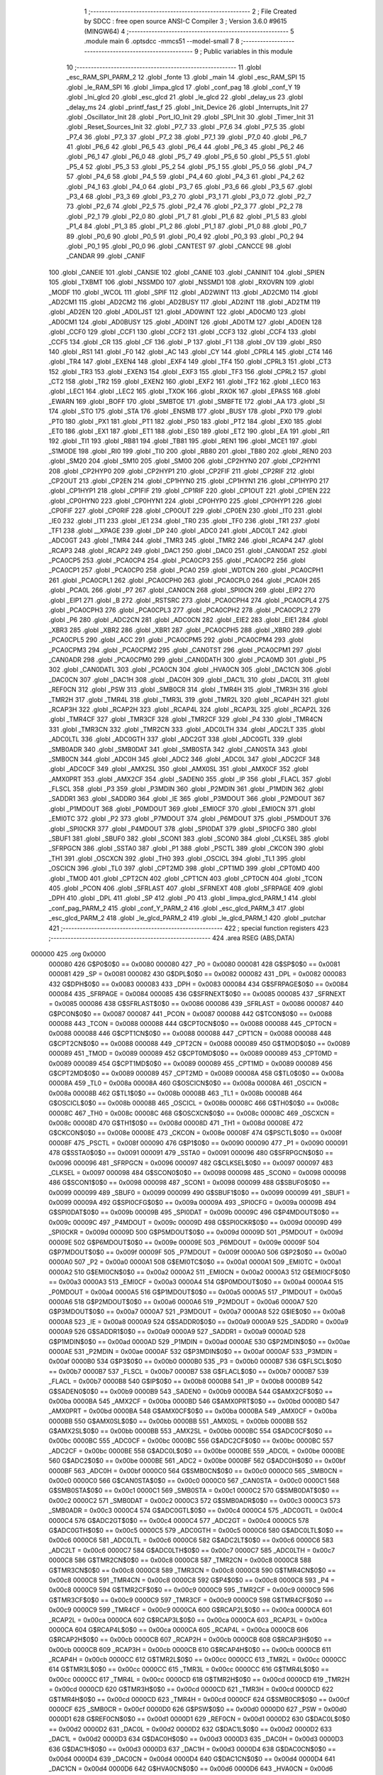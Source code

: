                                       1 ;--------------------------------------------------------
                                      2 ; File Created by SDCC : free open source ANSI-C Compiler
                                      3 ; Version 3.6.0 #9615 (MINGW64)
                                      4 ;--------------------------------------------------------
                                      5 	.module main
                                      6 	.optsdcc -mmcs51 --model-small
                                      7 	
                                      8 ;--------------------------------------------------------
                                      9 ; Public variables in this module
                                     10 ;--------------------------------------------------------
                                     11 	.globl _esc_RAM_SPI_PARM_2
                                     12 	.globl _fonte
                                     13 	.globl _main
                                     14 	.globl _esc_RAM_SPI
                                     15 	.globl _le_RAM_SPI
                                     16 	.globl _limpa_glcd
                                     17 	.globl _conf_pag
                                     18 	.globl _conf_Y
                                     19 	.globl _Ini_glcd
                                     20 	.globl _esc_glcd
                                     21 	.globl _le_glcd
                                     22 	.globl _delay_us
                                     23 	.globl _delay_ms
                                     24 	.globl _printf_fast_f
                                     25 	.globl _Init_Device
                                     26 	.globl _Interrupts_Init
                                     27 	.globl _Oscillator_Init
                                     28 	.globl _Port_IO_Init
                                     29 	.globl _SPI_Init
                                     30 	.globl _Timer_Init
                                     31 	.globl _Reset_Sources_Init
                                     32 	.globl _P7_7
                                     33 	.globl _P7_6
                                     34 	.globl _P7_5
                                     35 	.globl _P7_4
                                     36 	.globl _P7_3
                                     37 	.globl _P7_2
                                     38 	.globl _P7_1
                                     39 	.globl _P7_0
                                     40 	.globl _P6_7
                                     41 	.globl _P6_6
                                     42 	.globl _P6_5
                                     43 	.globl _P6_4
                                     44 	.globl _P6_3
                                     45 	.globl _P6_2
                                     46 	.globl _P6_1
                                     47 	.globl _P6_0
                                     48 	.globl _P5_7
                                     49 	.globl _P5_6
                                     50 	.globl _P5_5
                                     51 	.globl _P5_4
                                     52 	.globl _P5_3
                                     53 	.globl _P5_2
                                     54 	.globl _P5_1
                                     55 	.globl _P5_0
                                     56 	.globl _P4_7
                                     57 	.globl _P4_6
                                     58 	.globl _P4_5
                                     59 	.globl _P4_4
                                     60 	.globl _P4_3
                                     61 	.globl _P4_2
                                     62 	.globl _P4_1
                                     63 	.globl _P4_0
                                     64 	.globl _P3_7
                                     65 	.globl _P3_6
                                     66 	.globl _P3_5
                                     67 	.globl _P3_4
                                     68 	.globl _P3_3
                                     69 	.globl _P3_2
                                     70 	.globl _P3_1
                                     71 	.globl _P3_0
                                     72 	.globl _P2_7
                                     73 	.globl _P2_6
                                     74 	.globl _P2_5
                                     75 	.globl _P2_4
                                     76 	.globl _P2_3
                                     77 	.globl _P2_2
                                     78 	.globl _P2_1
                                     79 	.globl _P2_0
                                     80 	.globl _P1_7
                                     81 	.globl _P1_6
                                     82 	.globl _P1_5
                                     83 	.globl _P1_4
                                     84 	.globl _P1_3
                                     85 	.globl _P1_2
                                     86 	.globl _P1_1
                                     87 	.globl _P1_0
                                     88 	.globl _P0_7
                                     89 	.globl _P0_6
                                     90 	.globl _P0_5
                                     91 	.globl _P0_4
                                     92 	.globl _P0_3
                                     93 	.globl _P0_2
                                     94 	.globl _P0_1
                                     95 	.globl _P0_0
                                     96 	.globl _CANTEST
                                     97 	.globl _CANCCE
                                     98 	.globl _CANDAR
                                     99 	.globl _CANIF
                                    100 	.globl _CANEIE
                                    101 	.globl _CANSIE
                                    102 	.globl _CANIE
                                    103 	.globl _CANINIT
                                    104 	.globl _SPIEN
                                    105 	.globl _TXBMT
                                    106 	.globl _NSSMD0
                                    107 	.globl _NSSMD1
                                    108 	.globl _RXOVRN
                                    109 	.globl _MODF
                                    110 	.globl _WCOL
                                    111 	.globl _SPIF
                                    112 	.globl _AD2WINT
                                    113 	.globl _AD2CM0
                                    114 	.globl _AD2CM1
                                    115 	.globl _AD2CM2
                                    116 	.globl _AD2BUSY
                                    117 	.globl _AD2INT
                                    118 	.globl _AD2TM
                                    119 	.globl _AD2EN
                                    120 	.globl _AD0LJST
                                    121 	.globl _AD0WINT
                                    122 	.globl _AD0CM0
                                    123 	.globl _AD0CM1
                                    124 	.globl _AD0BUSY
                                    125 	.globl _AD0INT
                                    126 	.globl _AD0TM
                                    127 	.globl _AD0EN
                                    128 	.globl _CCF0
                                    129 	.globl _CCF1
                                    130 	.globl _CCF2
                                    131 	.globl _CCF3
                                    132 	.globl _CCF4
                                    133 	.globl _CCF5
                                    134 	.globl _CR
                                    135 	.globl _CF
                                    136 	.globl _P
                                    137 	.globl _F1
                                    138 	.globl _OV
                                    139 	.globl _RS0
                                    140 	.globl _RS1
                                    141 	.globl _F0
                                    142 	.globl _AC
                                    143 	.globl _CY
                                    144 	.globl _CPRL4
                                    145 	.globl _CT4
                                    146 	.globl _TR4
                                    147 	.globl _EXEN4
                                    148 	.globl _EXF4
                                    149 	.globl _TF4
                                    150 	.globl _CPRL3
                                    151 	.globl _CT3
                                    152 	.globl _TR3
                                    153 	.globl _EXEN3
                                    154 	.globl _EXF3
                                    155 	.globl _TF3
                                    156 	.globl _CPRL2
                                    157 	.globl _CT2
                                    158 	.globl _TR2
                                    159 	.globl _EXEN2
                                    160 	.globl _EXF2
                                    161 	.globl _TF2
                                    162 	.globl _LEC0
                                    163 	.globl _LEC1
                                    164 	.globl _LEC2
                                    165 	.globl _TXOK
                                    166 	.globl _RXOK
                                    167 	.globl _EPASS
                                    168 	.globl _EWARN
                                    169 	.globl _BOFF
                                    170 	.globl _SMBTOE
                                    171 	.globl _SMBFTE
                                    172 	.globl _AA
                                    173 	.globl _SI
                                    174 	.globl _STO
                                    175 	.globl _STA
                                    176 	.globl _ENSMB
                                    177 	.globl _BUSY
                                    178 	.globl _PX0
                                    179 	.globl _PT0
                                    180 	.globl _PX1
                                    181 	.globl _PT1
                                    182 	.globl _PS0
                                    183 	.globl _PT2
                                    184 	.globl _EX0
                                    185 	.globl _ET0
                                    186 	.globl _EX1
                                    187 	.globl _ET1
                                    188 	.globl _ES0
                                    189 	.globl _ET2
                                    190 	.globl _EA
                                    191 	.globl _RI1
                                    192 	.globl _TI1
                                    193 	.globl _RB81
                                    194 	.globl _TB81
                                    195 	.globl _REN1
                                    196 	.globl _MCE1
                                    197 	.globl _S1MODE
                                    198 	.globl _RI0
                                    199 	.globl _TI0
                                    200 	.globl _RB80
                                    201 	.globl _TB80
                                    202 	.globl _REN0
                                    203 	.globl _SM20
                                    204 	.globl _SM10
                                    205 	.globl _SM00
                                    206 	.globl _CP2HYN0
                                    207 	.globl _CP2HYN1
                                    208 	.globl _CP2HYP0
                                    209 	.globl _CP2HYP1
                                    210 	.globl _CP2FIF
                                    211 	.globl _CP2RIF
                                    212 	.globl _CP2OUT
                                    213 	.globl _CP2EN
                                    214 	.globl _CP1HYN0
                                    215 	.globl _CP1HYN1
                                    216 	.globl _CP1HYP0
                                    217 	.globl _CP1HYP1
                                    218 	.globl _CP1FIF
                                    219 	.globl _CP1RIF
                                    220 	.globl _CP1OUT
                                    221 	.globl _CP1EN
                                    222 	.globl _CP0HYN0
                                    223 	.globl _CP0HYN1
                                    224 	.globl _CP0HYP0
                                    225 	.globl _CP0HYP1
                                    226 	.globl _CP0FIF
                                    227 	.globl _CP0RIF
                                    228 	.globl _CP0OUT
                                    229 	.globl _CP0EN
                                    230 	.globl _IT0
                                    231 	.globl _IE0
                                    232 	.globl _IT1
                                    233 	.globl _IE1
                                    234 	.globl _TR0
                                    235 	.globl _TF0
                                    236 	.globl _TR1
                                    237 	.globl _TF1
                                    238 	.globl __XPAGE
                                    239 	.globl _DP
                                    240 	.globl _ADC0
                                    241 	.globl _ADC0LT
                                    242 	.globl _ADC0GT
                                    243 	.globl _TMR4
                                    244 	.globl _TMR3
                                    245 	.globl _TMR2
                                    246 	.globl _RCAP4
                                    247 	.globl _RCAP3
                                    248 	.globl _RCAP2
                                    249 	.globl _DAC1
                                    250 	.globl _DAC0
                                    251 	.globl _CAN0DAT
                                    252 	.globl _PCA0CP5
                                    253 	.globl _PCA0CP4
                                    254 	.globl _PCA0CP3
                                    255 	.globl _PCA0CP2
                                    256 	.globl _PCA0CP1
                                    257 	.globl _PCA0CP0
                                    258 	.globl _PCA0
                                    259 	.globl _WDTCN
                                    260 	.globl _PCA0CPH1
                                    261 	.globl _PCA0CPL1
                                    262 	.globl _PCA0CPH0
                                    263 	.globl _PCA0CPL0
                                    264 	.globl _PCA0H
                                    265 	.globl _PCA0L
                                    266 	.globl _P7
                                    267 	.globl _CAN0CN
                                    268 	.globl _SPI0CN
                                    269 	.globl _EIP2
                                    270 	.globl _EIP1
                                    271 	.globl _B
                                    272 	.globl _RSTSRC
                                    273 	.globl _PCA0CPH4
                                    274 	.globl _PCA0CPL4
                                    275 	.globl _PCA0CPH3
                                    276 	.globl _PCA0CPL3
                                    277 	.globl _PCA0CPH2
                                    278 	.globl _PCA0CPL2
                                    279 	.globl _P6
                                    280 	.globl _ADC2CN
                                    281 	.globl _ADC0CN
                                    282 	.globl _EIE2
                                    283 	.globl _EIE1
                                    284 	.globl _XBR3
                                    285 	.globl _XBR2
                                    286 	.globl _XBR1
                                    287 	.globl _PCA0CPH5
                                    288 	.globl _XBR0
                                    289 	.globl _PCA0CPL5
                                    290 	.globl _ACC
                                    291 	.globl _PCA0CPM5
                                    292 	.globl _PCA0CPM4
                                    293 	.globl _PCA0CPM3
                                    294 	.globl _PCA0CPM2
                                    295 	.globl _CAN0TST
                                    296 	.globl _PCA0CPM1
                                    297 	.globl _CAN0ADR
                                    298 	.globl _PCA0CPM0
                                    299 	.globl _CAN0DATH
                                    300 	.globl _PCA0MD
                                    301 	.globl _P5
                                    302 	.globl _CAN0DATL
                                    303 	.globl _PCA0CN
                                    304 	.globl _HVA0CN
                                    305 	.globl _DAC1CN
                                    306 	.globl _DAC0CN
                                    307 	.globl _DAC1H
                                    308 	.globl _DAC0H
                                    309 	.globl _DAC1L
                                    310 	.globl _DAC0L
                                    311 	.globl _REF0CN
                                    312 	.globl _PSW
                                    313 	.globl _SMB0CR
                                    314 	.globl _TMR4H
                                    315 	.globl _TMR3H
                                    316 	.globl _TMR2H
                                    317 	.globl _TMR4L
                                    318 	.globl _TMR3L
                                    319 	.globl _TMR2L
                                    320 	.globl _RCAP4H
                                    321 	.globl _RCAP3H
                                    322 	.globl _RCAP2H
                                    323 	.globl _RCAP4L
                                    324 	.globl _RCAP3L
                                    325 	.globl _RCAP2L
                                    326 	.globl _TMR4CF
                                    327 	.globl _TMR3CF
                                    328 	.globl _TMR2CF
                                    329 	.globl _P4
                                    330 	.globl _TMR4CN
                                    331 	.globl _TMR3CN
                                    332 	.globl _TMR2CN
                                    333 	.globl _ADC0LTH
                                    334 	.globl _ADC2LT
                                    335 	.globl _ADC0LTL
                                    336 	.globl _ADC0GTH
                                    337 	.globl _ADC2GT
                                    338 	.globl _ADC0GTL
                                    339 	.globl _SMB0ADR
                                    340 	.globl _SMB0DAT
                                    341 	.globl _SMB0STA
                                    342 	.globl _CAN0STA
                                    343 	.globl _SMB0CN
                                    344 	.globl _ADC0H
                                    345 	.globl _ADC2
                                    346 	.globl _ADC0L
                                    347 	.globl _ADC2CF
                                    348 	.globl _ADC0CF
                                    349 	.globl _AMX2SL
                                    350 	.globl _AMX0SL
                                    351 	.globl _AMX0CF
                                    352 	.globl _AMX0PRT
                                    353 	.globl _AMX2CF
                                    354 	.globl _SADEN0
                                    355 	.globl _IP
                                    356 	.globl _FLACL
                                    357 	.globl _FLSCL
                                    358 	.globl _P3
                                    359 	.globl _P3MDIN
                                    360 	.globl _P2MDIN
                                    361 	.globl _P1MDIN
                                    362 	.globl _SADDR1
                                    363 	.globl _SADDR0
                                    364 	.globl _IE
                                    365 	.globl _P3MDOUT
                                    366 	.globl _P2MDOUT
                                    367 	.globl _P1MDOUT
                                    368 	.globl _P0MDOUT
                                    369 	.globl _EMI0CF
                                    370 	.globl _EMI0CN
                                    371 	.globl _EMI0TC
                                    372 	.globl _P2
                                    373 	.globl _P7MDOUT
                                    374 	.globl _P6MDOUT
                                    375 	.globl _P5MDOUT
                                    376 	.globl _SPI0CKR
                                    377 	.globl _P4MDOUT
                                    378 	.globl _SPI0DAT
                                    379 	.globl _SPI0CFG
                                    380 	.globl _SBUF1
                                    381 	.globl _SBUF0
                                    382 	.globl _SCON1
                                    383 	.globl _SCON0
                                    384 	.globl _CLKSEL
                                    385 	.globl _SFRPGCN
                                    386 	.globl _SSTA0
                                    387 	.globl _P1
                                    388 	.globl _PSCTL
                                    389 	.globl _CKCON
                                    390 	.globl _TH1
                                    391 	.globl _OSCXCN
                                    392 	.globl _TH0
                                    393 	.globl _OSCICL
                                    394 	.globl _TL1
                                    395 	.globl _OSCICN
                                    396 	.globl _TL0
                                    397 	.globl _CPT2MD
                                    398 	.globl _CPT1MD
                                    399 	.globl _CPT0MD
                                    400 	.globl _TMOD
                                    401 	.globl _CPT2CN
                                    402 	.globl _CPT1CN
                                    403 	.globl _CPT0CN
                                    404 	.globl _TCON
                                    405 	.globl _PCON
                                    406 	.globl _SFRLAST
                                    407 	.globl _SFRNEXT
                                    408 	.globl _SFRPAGE
                                    409 	.globl _DPH
                                    410 	.globl _DPL
                                    411 	.globl _SP
                                    412 	.globl _P0
                                    413 	.globl _limpa_glcd_PARM_1
                                    414 	.globl _conf_pag_PARM_2
                                    415 	.globl _conf_Y_PARM_2
                                    416 	.globl _esc_glcd_PARM_3
                                    417 	.globl _esc_glcd_PARM_2
                                    418 	.globl _le_glcd_PARM_2
                                    419 	.globl _le_glcd_PARM_1
                                    420 	.globl _putchar
                                    421 ;--------------------------------------------------------
                                    422 ; special function registers
                                    423 ;--------------------------------------------------------
                                    424 	.area RSEG    (ABS,DATA)
      000000                        425 	.org 0x0000
                           000080   426 G$P0$0$0 == 0x0080
                           000080   427 _P0	=	0x0080
                           000081   428 G$SP$0$0 == 0x0081
                           000081   429 _SP	=	0x0081
                           000082   430 G$DPL$0$0 == 0x0082
                           000082   431 _DPL	=	0x0082
                           000083   432 G$DPH$0$0 == 0x0083
                           000083   433 _DPH	=	0x0083
                           000084   434 G$SFRPAGE$0$0 == 0x0084
                           000084   435 _SFRPAGE	=	0x0084
                           000085   436 G$SFRNEXT$0$0 == 0x0085
                           000085   437 _SFRNEXT	=	0x0085
                           000086   438 G$SFRLAST$0$0 == 0x0086
                           000086   439 _SFRLAST	=	0x0086
                           000087   440 G$PCON$0$0 == 0x0087
                           000087   441 _PCON	=	0x0087
                           000088   442 G$TCON$0$0 == 0x0088
                           000088   443 _TCON	=	0x0088
                           000088   444 G$CPT0CN$0$0 == 0x0088
                           000088   445 _CPT0CN	=	0x0088
                           000088   446 G$CPT1CN$0$0 == 0x0088
                           000088   447 _CPT1CN	=	0x0088
                           000088   448 G$CPT2CN$0$0 == 0x0088
                           000088   449 _CPT2CN	=	0x0088
                           000089   450 G$TMOD$0$0 == 0x0089
                           000089   451 _TMOD	=	0x0089
                           000089   452 G$CPT0MD$0$0 == 0x0089
                           000089   453 _CPT0MD	=	0x0089
                           000089   454 G$CPT1MD$0$0 == 0x0089
                           000089   455 _CPT1MD	=	0x0089
                           000089   456 G$CPT2MD$0$0 == 0x0089
                           000089   457 _CPT2MD	=	0x0089
                           00008A   458 G$TL0$0$0 == 0x008a
                           00008A   459 _TL0	=	0x008a
                           00008A   460 G$OSCICN$0$0 == 0x008a
                           00008A   461 _OSCICN	=	0x008a
                           00008B   462 G$TL1$0$0 == 0x008b
                           00008B   463 _TL1	=	0x008b
                           00008B   464 G$OSCICL$0$0 == 0x008b
                           00008B   465 _OSCICL	=	0x008b
                           00008C   466 G$TH0$0$0 == 0x008c
                           00008C   467 _TH0	=	0x008c
                           00008C   468 G$OSCXCN$0$0 == 0x008c
                           00008C   469 _OSCXCN	=	0x008c
                           00008D   470 G$TH1$0$0 == 0x008d
                           00008D   471 _TH1	=	0x008d
                           00008E   472 G$CKCON$0$0 == 0x008e
                           00008E   473 _CKCON	=	0x008e
                           00008F   474 G$PSCTL$0$0 == 0x008f
                           00008F   475 _PSCTL	=	0x008f
                           000090   476 G$P1$0$0 == 0x0090
                           000090   477 _P1	=	0x0090
                           000091   478 G$SSTA0$0$0 == 0x0091
                           000091   479 _SSTA0	=	0x0091
                           000096   480 G$SFRPGCN$0$0 == 0x0096
                           000096   481 _SFRPGCN	=	0x0096
                           000097   482 G$CLKSEL$0$0 == 0x0097
                           000097   483 _CLKSEL	=	0x0097
                           000098   484 G$SCON0$0$0 == 0x0098
                           000098   485 _SCON0	=	0x0098
                           000098   486 G$SCON1$0$0 == 0x0098
                           000098   487 _SCON1	=	0x0098
                           000099   488 G$SBUF0$0$0 == 0x0099
                           000099   489 _SBUF0	=	0x0099
                           000099   490 G$SBUF1$0$0 == 0x0099
                           000099   491 _SBUF1	=	0x0099
                           00009A   492 G$SPI0CFG$0$0 == 0x009a
                           00009A   493 _SPI0CFG	=	0x009a
                           00009B   494 G$SPI0DAT$0$0 == 0x009b
                           00009B   495 _SPI0DAT	=	0x009b
                           00009C   496 G$P4MDOUT$0$0 == 0x009c
                           00009C   497 _P4MDOUT	=	0x009c
                           00009D   498 G$SPI0CKR$0$0 == 0x009d
                           00009D   499 _SPI0CKR	=	0x009d
                           00009D   500 G$P5MDOUT$0$0 == 0x009d
                           00009D   501 _P5MDOUT	=	0x009d
                           00009E   502 G$P6MDOUT$0$0 == 0x009e
                           00009E   503 _P6MDOUT	=	0x009e
                           00009F   504 G$P7MDOUT$0$0 == 0x009f
                           00009F   505 _P7MDOUT	=	0x009f
                           0000A0   506 G$P2$0$0 == 0x00a0
                           0000A0   507 _P2	=	0x00a0
                           0000A1   508 G$EMI0TC$0$0 == 0x00a1
                           0000A1   509 _EMI0TC	=	0x00a1
                           0000A2   510 G$EMI0CN$0$0 == 0x00a2
                           0000A2   511 _EMI0CN	=	0x00a2
                           0000A3   512 G$EMI0CF$0$0 == 0x00a3
                           0000A3   513 _EMI0CF	=	0x00a3
                           0000A4   514 G$P0MDOUT$0$0 == 0x00a4
                           0000A4   515 _P0MDOUT	=	0x00a4
                           0000A5   516 G$P1MDOUT$0$0 == 0x00a5
                           0000A5   517 _P1MDOUT	=	0x00a5
                           0000A6   518 G$P2MDOUT$0$0 == 0x00a6
                           0000A6   519 _P2MDOUT	=	0x00a6
                           0000A7   520 G$P3MDOUT$0$0 == 0x00a7
                           0000A7   521 _P3MDOUT	=	0x00a7
                           0000A8   522 G$IE$0$0 == 0x00a8
                           0000A8   523 _IE	=	0x00a8
                           0000A9   524 G$SADDR0$0$0 == 0x00a9
                           0000A9   525 _SADDR0	=	0x00a9
                           0000A9   526 G$SADDR1$0$0 == 0x00a9
                           0000A9   527 _SADDR1	=	0x00a9
                           0000AD   528 G$P1MDIN$0$0 == 0x00ad
                           0000AD   529 _P1MDIN	=	0x00ad
                           0000AE   530 G$P2MDIN$0$0 == 0x00ae
                           0000AE   531 _P2MDIN	=	0x00ae
                           0000AF   532 G$P3MDIN$0$0 == 0x00af
                           0000AF   533 _P3MDIN	=	0x00af
                           0000B0   534 G$P3$0$0 == 0x00b0
                           0000B0   535 _P3	=	0x00b0
                           0000B7   536 G$FLSCL$0$0 == 0x00b7
                           0000B7   537 _FLSCL	=	0x00b7
                           0000B7   538 G$FLACL$0$0 == 0x00b7
                           0000B7   539 _FLACL	=	0x00b7
                           0000B8   540 G$IP$0$0 == 0x00b8
                           0000B8   541 _IP	=	0x00b8
                           0000B9   542 G$SADEN0$0$0 == 0x00b9
                           0000B9   543 _SADEN0	=	0x00b9
                           0000BA   544 G$AMX2CF$0$0 == 0x00ba
                           0000BA   545 _AMX2CF	=	0x00ba
                           0000BD   546 G$AMX0PRT$0$0 == 0x00bd
                           0000BD   547 _AMX0PRT	=	0x00bd
                           0000BA   548 G$AMX0CF$0$0 == 0x00ba
                           0000BA   549 _AMX0CF	=	0x00ba
                           0000BB   550 G$AMX0SL$0$0 == 0x00bb
                           0000BB   551 _AMX0SL	=	0x00bb
                           0000BB   552 G$AMX2SL$0$0 == 0x00bb
                           0000BB   553 _AMX2SL	=	0x00bb
                           0000BC   554 G$ADC0CF$0$0 == 0x00bc
                           0000BC   555 _ADC0CF	=	0x00bc
                           0000BC   556 G$ADC2CF$0$0 == 0x00bc
                           0000BC   557 _ADC2CF	=	0x00bc
                           0000BE   558 G$ADC0L$0$0 == 0x00be
                           0000BE   559 _ADC0L	=	0x00be
                           0000BE   560 G$ADC2$0$0 == 0x00be
                           0000BE   561 _ADC2	=	0x00be
                           0000BF   562 G$ADC0H$0$0 == 0x00bf
                           0000BF   563 _ADC0H	=	0x00bf
                           0000C0   564 G$SMB0CN$0$0 == 0x00c0
                           0000C0   565 _SMB0CN	=	0x00c0
                           0000C0   566 G$CAN0STA$0$0 == 0x00c0
                           0000C0   567 _CAN0STA	=	0x00c0
                           0000C1   568 G$SMB0STA$0$0 == 0x00c1
                           0000C1   569 _SMB0STA	=	0x00c1
                           0000C2   570 G$SMB0DAT$0$0 == 0x00c2
                           0000C2   571 _SMB0DAT	=	0x00c2
                           0000C3   572 G$SMB0ADR$0$0 == 0x00c3
                           0000C3   573 _SMB0ADR	=	0x00c3
                           0000C4   574 G$ADC0GTL$0$0 == 0x00c4
                           0000C4   575 _ADC0GTL	=	0x00c4
                           0000C4   576 G$ADC2GT$0$0 == 0x00c4
                           0000C4   577 _ADC2GT	=	0x00c4
                           0000C5   578 G$ADC0GTH$0$0 == 0x00c5
                           0000C5   579 _ADC0GTH	=	0x00c5
                           0000C6   580 G$ADC0LTL$0$0 == 0x00c6
                           0000C6   581 _ADC0LTL	=	0x00c6
                           0000C6   582 G$ADC2LT$0$0 == 0x00c6
                           0000C6   583 _ADC2LT	=	0x00c6
                           0000C7   584 G$ADC0LTH$0$0 == 0x00c7
                           0000C7   585 _ADC0LTH	=	0x00c7
                           0000C8   586 G$TMR2CN$0$0 == 0x00c8
                           0000C8   587 _TMR2CN	=	0x00c8
                           0000C8   588 G$TMR3CN$0$0 == 0x00c8
                           0000C8   589 _TMR3CN	=	0x00c8
                           0000C8   590 G$TMR4CN$0$0 == 0x00c8
                           0000C8   591 _TMR4CN	=	0x00c8
                           0000C8   592 G$P4$0$0 == 0x00c8
                           0000C8   593 _P4	=	0x00c8
                           0000C9   594 G$TMR2CF$0$0 == 0x00c9
                           0000C9   595 _TMR2CF	=	0x00c9
                           0000C9   596 G$TMR3CF$0$0 == 0x00c9
                           0000C9   597 _TMR3CF	=	0x00c9
                           0000C9   598 G$TMR4CF$0$0 == 0x00c9
                           0000C9   599 _TMR4CF	=	0x00c9
                           0000CA   600 G$RCAP2L$0$0 == 0x00ca
                           0000CA   601 _RCAP2L	=	0x00ca
                           0000CA   602 G$RCAP3L$0$0 == 0x00ca
                           0000CA   603 _RCAP3L	=	0x00ca
                           0000CA   604 G$RCAP4L$0$0 == 0x00ca
                           0000CA   605 _RCAP4L	=	0x00ca
                           0000CB   606 G$RCAP2H$0$0 == 0x00cb
                           0000CB   607 _RCAP2H	=	0x00cb
                           0000CB   608 G$RCAP3H$0$0 == 0x00cb
                           0000CB   609 _RCAP3H	=	0x00cb
                           0000CB   610 G$RCAP4H$0$0 == 0x00cb
                           0000CB   611 _RCAP4H	=	0x00cb
                           0000CC   612 G$TMR2L$0$0 == 0x00cc
                           0000CC   613 _TMR2L	=	0x00cc
                           0000CC   614 G$TMR3L$0$0 == 0x00cc
                           0000CC   615 _TMR3L	=	0x00cc
                           0000CC   616 G$TMR4L$0$0 == 0x00cc
                           0000CC   617 _TMR4L	=	0x00cc
                           0000CD   618 G$TMR2H$0$0 == 0x00cd
                           0000CD   619 _TMR2H	=	0x00cd
                           0000CD   620 G$TMR3H$0$0 == 0x00cd
                           0000CD   621 _TMR3H	=	0x00cd
                           0000CD   622 G$TMR4H$0$0 == 0x00cd
                           0000CD   623 _TMR4H	=	0x00cd
                           0000CF   624 G$SMB0CR$0$0 == 0x00cf
                           0000CF   625 _SMB0CR	=	0x00cf
                           0000D0   626 G$PSW$0$0 == 0x00d0
                           0000D0   627 _PSW	=	0x00d0
                           0000D1   628 G$REF0CN$0$0 == 0x00d1
                           0000D1   629 _REF0CN	=	0x00d1
                           0000D2   630 G$DAC0L$0$0 == 0x00d2
                           0000D2   631 _DAC0L	=	0x00d2
                           0000D2   632 G$DAC1L$0$0 == 0x00d2
                           0000D2   633 _DAC1L	=	0x00d2
                           0000D3   634 G$DAC0H$0$0 == 0x00d3
                           0000D3   635 _DAC0H	=	0x00d3
                           0000D3   636 G$DAC1H$0$0 == 0x00d3
                           0000D3   637 _DAC1H	=	0x00d3
                           0000D4   638 G$DAC0CN$0$0 == 0x00d4
                           0000D4   639 _DAC0CN	=	0x00d4
                           0000D4   640 G$DAC1CN$0$0 == 0x00d4
                           0000D4   641 _DAC1CN	=	0x00d4
                           0000D6   642 G$HVA0CN$0$0 == 0x00d6
                           0000D6   643 _HVA0CN	=	0x00d6
                           0000D8   644 G$PCA0CN$0$0 == 0x00d8
                           0000D8   645 _PCA0CN	=	0x00d8
                           0000D8   646 G$CAN0DATL$0$0 == 0x00d8
                           0000D8   647 _CAN0DATL	=	0x00d8
                           0000D8   648 G$P5$0$0 == 0x00d8
                           0000D8   649 _P5	=	0x00d8
                           0000D9   650 G$PCA0MD$0$0 == 0x00d9
                           0000D9   651 _PCA0MD	=	0x00d9
                           0000D9   652 G$CAN0DATH$0$0 == 0x00d9
                           0000D9   653 _CAN0DATH	=	0x00d9
                           0000DA   654 G$PCA0CPM0$0$0 == 0x00da
                           0000DA   655 _PCA0CPM0	=	0x00da
                           0000DA   656 G$CAN0ADR$0$0 == 0x00da
                           0000DA   657 _CAN0ADR	=	0x00da
                           0000DB   658 G$PCA0CPM1$0$0 == 0x00db
                           0000DB   659 _PCA0CPM1	=	0x00db
                           0000DB   660 G$CAN0TST$0$0 == 0x00db
                           0000DB   661 _CAN0TST	=	0x00db
                           0000DC   662 G$PCA0CPM2$0$0 == 0x00dc
                           0000DC   663 _PCA0CPM2	=	0x00dc
                           0000DD   664 G$PCA0CPM3$0$0 == 0x00dd
                           0000DD   665 _PCA0CPM3	=	0x00dd
                           0000DE   666 G$PCA0CPM4$0$0 == 0x00de
                           0000DE   667 _PCA0CPM4	=	0x00de
                           0000DF   668 G$PCA0CPM5$0$0 == 0x00df
                           0000DF   669 _PCA0CPM5	=	0x00df
                           0000E0   670 G$ACC$0$0 == 0x00e0
                           0000E0   671 _ACC	=	0x00e0
                           0000E1   672 G$PCA0CPL5$0$0 == 0x00e1
                           0000E1   673 _PCA0CPL5	=	0x00e1
                           0000E1   674 G$XBR0$0$0 == 0x00e1
                           0000E1   675 _XBR0	=	0x00e1
                           0000E2   676 G$PCA0CPH5$0$0 == 0x00e2
                           0000E2   677 _PCA0CPH5	=	0x00e2
                           0000E2   678 G$XBR1$0$0 == 0x00e2
                           0000E2   679 _XBR1	=	0x00e2
                           0000E3   680 G$XBR2$0$0 == 0x00e3
                           0000E3   681 _XBR2	=	0x00e3
                           0000E4   682 G$XBR3$0$0 == 0x00e4
                           0000E4   683 _XBR3	=	0x00e4
                           0000E6   684 G$EIE1$0$0 == 0x00e6
                           0000E6   685 _EIE1	=	0x00e6
                           0000E7   686 G$EIE2$0$0 == 0x00e7
                           0000E7   687 _EIE2	=	0x00e7
                           0000E8   688 G$ADC0CN$0$0 == 0x00e8
                           0000E8   689 _ADC0CN	=	0x00e8
                           0000E8   690 G$ADC2CN$0$0 == 0x00e8
                           0000E8   691 _ADC2CN	=	0x00e8
                           0000E8   692 G$P6$0$0 == 0x00e8
                           0000E8   693 _P6	=	0x00e8
                           0000E9   694 G$PCA0CPL2$0$0 == 0x00e9
                           0000E9   695 _PCA0CPL2	=	0x00e9
                           0000EA   696 G$PCA0CPH2$0$0 == 0x00ea
                           0000EA   697 _PCA0CPH2	=	0x00ea
                           0000EB   698 G$PCA0CPL3$0$0 == 0x00eb
                           0000EB   699 _PCA0CPL3	=	0x00eb
                           0000EC   700 G$PCA0CPH3$0$0 == 0x00ec
                           0000EC   701 _PCA0CPH3	=	0x00ec
                           0000ED   702 G$PCA0CPL4$0$0 == 0x00ed
                           0000ED   703 _PCA0CPL4	=	0x00ed
                           0000EE   704 G$PCA0CPH4$0$0 == 0x00ee
                           0000EE   705 _PCA0CPH4	=	0x00ee
                           0000EF   706 G$RSTSRC$0$0 == 0x00ef
                           0000EF   707 _RSTSRC	=	0x00ef
                           0000F0   708 G$B$0$0 == 0x00f0
                           0000F0   709 _B	=	0x00f0
                           0000F6   710 G$EIP1$0$0 == 0x00f6
                           0000F6   711 _EIP1	=	0x00f6
                           0000F7   712 G$EIP2$0$0 == 0x00f7
                           0000F7   713 _EIP2	=	0x00f7
                           0000F8   714 G$SPI0CN$0$0 == 0x00f8
                           0000F8   715 _SPI0CN	=	0x00f8
                           0000F8   716 G$CAN0CN$0$0 == 0x00f8
                           0000F8   717 _CAN0CN	=	0x00f8
                           0000F8   718 G$P7$0$0 == 0x00f8
                           0000F8   719 _P7	=	0x00f8
                           0000F9   720 G$PCA0L$0$0 == 0x00f9
                           0000F9   721 _PCA0L	=	0x00f9
                           0000FA   722 G$PCA0H$0$0 == 0x00fa
                           0000FA   723 _PCA0H	=	0x00fa
                           0000FB   724 G$PCA0CPL0$0$0 == 0x00fb
                           0000FB   725 _PCA0CPL0	=	0x00fb
                           0000FC   726 G$PCA0CPH0$0$0 == 0x00fc
                           0000FC   727 _PCA0CPH0	=	0x00fc
                           0000FD   728 G$PCA0CPL1$0$0 == 0x00fd
                           0000FD   729 _PCA0CPL1	=	0x00fd
                           0000FE   730 G$PCA0CPH1$0$0 == 0x00fe
                           0000FE   731 _PCA0CPH1	=	0x00fe
                           0000FF   732 G$WDTCN$0$0 == 0x00ff
                           0000FF   733 _WDTCN	=	0x00ff
                           00FAF9   734 G$PCA0$0$0 == 0xfaf9
                           00FAF9   735 _PCA0	=	0xfaf9
                           00FCFB   736 G$PCA0CP0$0$0 == 0xfcfb
                           00FCFB   737 _PCA0CP0	=	0xfcfb
                           00FEFD   738 G$PCA0CP1$0$0 == 0xfefd
                           00FEFD   739 _PCA0CP1	=	0xfefd
                           00EAE9   740 G$PCA0CP2$0$0 == 0xeae9
                           00EAE9   741 _PCA0CP2	=	0xeae9
                           00ECEB   742 G$PCA0CP3$0$0 == 0xeceb
                           00ECEB   743 _PCA0CP3	=	0xeceb
                           00EEED   744 G$PCA0CP4$0$0 == 0xeeed
                           00EEED   745 _PCA0CP4	=	0xeeed
                           00E2E1   746 G$PCA0CP5$0$0 == 0xe2e1
                           00E2E1   747 _PCA0CP5	=	0xe2e1
                           00D9D8   748 G$CAN0DAT$0$0 == 0xd9d8
                           00D9D8   749 _CAN0DAT	=	0xd9d8
                           00D3D2   750 G$DAC0$0$0 == 0xd3d2
                           00D3D2   751 _DAC0	=	0xd3d2
                           00D3D2   752 G$DAC1$0$0 == 0xd3d2
                           00D3D2   753 _DAC1	=	0xd3d2
                           00CBCA   754 G$RCAP2$0$0 == 0xcbca
                           00CBCA   755 _RCAP2	=	0xcbca
                           00CBCA   756 G$RCAP3$0$0 == 0xcbca
                           00CBCA   757 _RCAP3	=	0xcbca
                           00CBCA   758 G$RCAP4$0$0 == 0xcbca
                           00CBCA   759 _RCAP4	=	0xcbca
                           00CDCC   760 G$TMR2$0$0 == 0xcdcc
                           00CDCC   761 _TMR2	=	0xcdcc
                           00CDCC   762 G$TMR3$0$0 == 0xcdcc
                           00CDCC   763 _TMR3	=	0xcdcc
                           00CDCC   764 G$TMR4$0$0 == 0xcdcc
                           00CDCC   765 _TMR4	=	0xcdcc
                           00C5C4   766 G$ADC0GT$0$0 == 0xc5c4
                           00C5C4   767 _ADC0GT	=	0xc5c4
                           00C7C6   768 G$ADC0LT$0$0 == 0xc7c6
                           00C7C6   769 _ADC0LT	=	0xc7c6
                           00BFBE   770 G$ADC0$0$0 == 0xbfbe
                           00BFBE   771 _ADC0	=	0xbfbe
                           008382   772 G$DP$0$0 == 0x8382
                           008382   773 _DP	=	0x8382
                           0000A2   774 G$_XPAGE$0$0 == 0x00a2
                           0000A2   775 __XPAGE	=	0x00a2
                                    776 ;--------------------------------------------------------
                                    777 ; special function bits
                                    778 ;--------------------------------------------------------
                                    779 	.area RSEG    (ABS,DATA)
      000000                        780 	.org 0x0000
                           00008F   781 G$TF1$0$0 == 0x008f
                           00008F   782 _TF1	=	0x008f
                           00008E   783 G$TR1$0$0 == 0x008e
                           00008E   784 _TR1	=	0x008e
                           00008D   785 G$TF0$0$0 == 0x008d
                           00008D   786 _TF0	=	0x008d
                           00008C   787 G$TR0$0$0 == 0x008c
                           00008C   788 _TR0	=	0x008c
                           00008B   789 G$IE1$0$0 == 0x008b
                           00008B   790 _IE1	=	0x008b
                           00008A   791 G$IT1$0$0 == 0x008a
                           00008A   792 _IT1	=	0x008a
                           000089   793 G$IE0$0$0 == 0x0089
                           000089   794 _IE0	=	0x0089
                           000088   795 G$IT0$0$0 == 0x0088
                           000088   796 _IT0	=	0x0088
                           00008F   797 G$CP0EN$0$0 == 0x008f
                           00008F   798 _CP0EN	=	0x008f
                           00008E   799 G$CP0OUT$0$0 == 0x008e
                           00008E   800 _CP0OUT	=	0x008e
                           00008D   801 G$CP0RIF$0$0 == 0x008d
                           00008D   802 _CP0RIF	=	0x008d
                           00008C   803 G$CP0FIF$0$0 == 0x008c
                           00008C   804 _CP0FIF	=	0x008c
                           00008B   805 G$CP0HYP1$0$0 == 0x008b
                           00008B   806 _CP0HYP1	=	0x008b
                           00008A   807 G$CP0HYP0$0$0 == 0x008a
                           00008A   808 _CP0HYP0	=	0x008a
                           000089   809 G$CP0HYN1$0$0 == 0x0089
                           000089   810 _CP0HYN1	=	0x0089
                           000088   811 G$CP0HYN0$0$0 == 0x0088
                           000088   812 _CP0HYN0	=	0x0088
                           00008F   813 G$CP1EN$0$0 == 0x008f
                           00008F   814 _CP1EN	=	0x008f
                           00008E   815 G$CP1OUT$0$0 == 0x008e
                           00008E   816 _CP1OUT	=	0x008e
                           00008D   817 G$CP1RIF$0$0 == 0x008d
                           00008D   818 _CP1RIF	=	0x008d
                           00008C   819 G$CP1FIF$0$0 == 0x008c
                           00008C   820 _CP1FIF	=	0x008c
                           00008B   821 G$CP1HYP1$0$0 == 0x008b
                           00008B   822 _CP1HYP1	=	0x008b
                           00008A   823 G$CP1HYP0$0$0 == 0x008a
                           00008A   824 _CP1HYP0	=	0x008a
                           000089   825 G$CP1HYN1$0$0 == 0x0089
                           000089   826 _CP1HYN1	=	0x0089
                           000088   827 G$CP1HYN0$0$0 == 0x0088
                           000088   828 _CP1HYN0	=	0x0088
                           00008F   829 G$CP2EN$0$0 == 0x008f
                           00008F   830 _CP2EN	=	0x008f
                           00008E   831 G$CP2OUT$0$0 == 0x008e
                           00008E   832 _CP2OUT	=	0x008e
                           00008D   833 G$CP2RIF$0$0 == 0x008d
                           00008D   834 _CP2RIF	=	0x008d
                           00008C   835 G$CP2FIF$0$0 == 0x008c
                           00008C   836 _CP2FIF	=	0x008c
                           00008B   837 G$CP2HYP1$0$0 == 0x008b
                           00008B   838 _CP2HYP1	=	0x008b
                           00008A   839 G$CP2HYP0$0$0 == 0x008a
                           00008A   840 _CP2HYP0	=	0x008a
                           000089   841 G$CP2HYN1$0$0 == 0x0089
                           000089   842 _CP2HYN1	=	0x0089
                           000088   843 G$CP2HYN0$0$0 == 0x0088
                           000088   844 _CP2HYN0	=	0x0088
                           00009F   845 G$SM00$0$0 == 0x009f
                           00009F   846 _SM00	=	0x009f
                           00009E   847 G$SM10$0$0 == 0x009e
                           00009E   848 _SM10	=	0x009e
                           00009D   849 G$SM20$0$0 == 0x009d
                           00009D   850 _SM20	=	0x009d
                           00009C   851 G$REN0$0$0 == 0x009c
                           00009C   852 _REN0	=	0x009c
                           00009B   853 G$TB80$0$0 == 0x009b
                           00009B   854 _TB80	=	0x009b
                           00009A   855 G$RB80$0$0 == 0x009a
                           00009A   856 _RB80	=	0x009a
                           000099   857 G$TI0$0$0 == 0x0099
                           000099   858 _TI0	=	0x0099
                           000098   859 G$RI0$0$0 == 0x0098
                           000098   860 _RI0	=	0x0098
                           00009F   861 G$S1MODE$0$0 == 0x009f
                           00009F   862 _S1MODE	=	0x009f
                           00009D   863 G$MCE1$0$0 == 0x009d
                           00009D   864 _MCE1	=	0x009d
                           00009C   865 G$REN1$0$0 == 0x009c
                           00009C   866 _REN1	=	0x009c
                           00009B   867 G$TB81$0$0 == 0x009b
                           00009B   868 _TB81	=	0x009b
                           00009A   869 G$RB81$0$0 == 0x009a
                           00009A   870 _RB81	=	0x009a
                           000099   871 G$TI1$0$0 == 0x0099
                           000099   872 _TI1	=	0x0099
                           000098   873 G$RI1$0$0 == 0x0098
                           000098   874 _RI1	=	0x0098
                           0000AF   875 G$EA$0$0 == 0x00af
                           0000AF   876 _EA	=	0x00af
                           0000AD   877 G$ET2$0$0 == 0x00ad
                           0000AD   878 _ET2	=	0x00ad
                           0000AC   879 G$ES0$0$0 == 0x00ac
                           0000AC   880 _ES0	=	0x00ac
                           0000AB   881 G$ET1$0$0 == 0x00ab
                           0000AB   882 _ET1	=	0x00ab
                           0000AA   883 G$EX1$0$0 == 0x00aa
                           0000AA   884 _EX1	=	0x00aa
                           0000A9   885 G$ET0$0$0 == 0x00a9
                           0000A9   886 _ET0	=	0x00a9
                           0000A8   887 G$EX0$0$0 == 0x00a8
                           0000A8   888 _EX0	=	0x00a8
                           0000BD   889 G$PT2$0$0 == 0x00bd
                           0000BD   890 _PT2	=	0x00bd
                           0000BC   891 G$PS0$0$0 == 0x00bc
                           0000BC   892 _PS0	=	0x00bc
                           0000BB   893 G$PT1$0$0 == 0x00bb
                           0000BB   894 _PT1	=	0x00bb
                           0000BA   895 G$PX1$0$0 == 0x00ba
                           0000BA   896 _PX1	=	0x00ba
                           0000B9   897 G$PT0$0$0 == 0x00b9
                           0000B9   898 _PT0	=	0x00b9
                           0000B8   899 G$PX0$0$0 == 0x00b8
                           0000B8   900 _PX0	=	0x00b8
                           0000C7   901 G$BUSY$0$0 == 0x00c7
                           0000C7   902 _BUSY	=	0x00c7
                           0000C6   903 G$ENSMB$0$0 == 0x00c6
                           0000C6   904 _ENSMB	=	0x00c6
                           0000C5   905 G$STA$0$0 == 0x00c5
                           0000C5   906 _STA	=	0x00c5
                           0000C4   907 G$STO$0$0 == 0x00c4
                           0000C4   908 _STO	=	0x00c4
                           0000C3   909 G$SI$0$0 == 0x00c3
                           0000C3   910 _SI	=	0x00c3
                           0000C2   911 G$AA$0$0 == 0x00c2
                           0000C2   912 _AA	=	0x00c2
                           0000C1   913 G$SMBFTE$0$0 == 0x00c1
                           0000C1   914 _SMBFTE	=	0x00c1
                           0000C0   915 G$SMBTOE$0$0 == 0x00c0
                           0000C0   916 _SMBTOE	=	0x00c0
                           0000C7   917 G$BOFF$0$0 == 0x00c7
                           0000C7   918 _BOFF	=	0x00c7
                           0000C6   919 G$EWARN$0$0 == 0x00c6
                           0000C6   920 _EWARN	=	0x00c6
                           0000C5   921 G$EPASS$0$0 == 0x00c5
                           0000C5   922 _EPASS	=	0x00c5
                           0000C4   923 G$RXOK$0$0 == 0x00c4
                           0000C4   924 _RXOK	=	0x00c4
                           0000C3   925 G$TXOK$0$0 == 0x00c3
                           0000C3   926 _TXOK	=	0x00c3
                           0000C2   927 G$LEC2$0$0 == 0x00c2
                           0000C2   928 _LEC2	=	0x00c2
                           0000C1   929 G$LEC1$0$0 == 0x00c1
                           0000C1   930 _LEC1	=	0x00c1
                           0000C0   931 G$LEC0$0$0 == 0x00c0
                           0000C0   932 _LEC0	=	0x00c0
                           0000CF   933 G$TF2$0$0 == 0x00cf
                           0000CF   934 _TF2	=	0x00cf
                           0000CE   935 G$EXF2$0$0 == 0x00ce
                           0000CE   936 _EXF2	=	0x00ce
                           0000CB   937 G$EXEN2$0$0 == 0x00cb
                           0000CB   938 _EXEN2	=	0x00cb
                           0000CA   939 G$TR2$0$0 == 0x00ca
                           0000CA   940 _TR2	=	0x00ca
                           0000C9   941 G$CT2$0$0 == 0x00c9
                           0000C9   942 _CT2	=	0x00c9
                           0000C8   943 G$CPRL2$0$0 == 0x00c8
                           0000C8   944 _CPRL2	=	0x00c8
                           0000CF   945 G$TF3$0$0 == 0x00cf
                           0000CF   946 _TF3	=	0x00cf
                           0000CE   947 G$EXF3$0$0 == 0x00ce
                           0000CE   948 _EXF3	=	0x00ce
                           0000CB   949 G$EXEN3$0$0 == 0x00cb
                           0000CB   950 _EXEN3	=	0x00cb
                           0000CA   951 G$TR3$0$0 == 0x00ca
                           0000CA   952 _TR3	=	0x00ca
                           0000C9   953 G$CT3$0$0 == 0x00c9
                           0000C9   954 _CT3	=	0x00c9
                           0000C8   955 G$CPRL3$0$0 == 0x00c8
                           0000C8   956 _CPRL3	=	0x00c8
                           0000CF   957 G$TF4$0$0 == 0x00cf
                           0000CF   958 _TF4	=	0x00cf
                           0000CE   959 G$EXF4$0$0 == 0x00ce
                           0000CE   960 _EXF4	=	0x00ce
                           0000CB   961 G$EXEN4$0$0 == 0x00cb
                           0000CB   962 _EXEN4	=	0x00cb
                           0000CA   963 G$TR4$0$0 == 0x00ca
                           0000CA   964 _TR4	=	0x00ca
                           0000C9   965 G$CT4$0$0 == 0x00c9
                           0000C9   966 _CT4	=	0x00c9
                           0000C8   967 G$CPRL4$0$0 == 0x00c8
                           0000C8   968 _CPRL4	=	0x00c8
                           0000D7   969 G$CY$0$0 == 0x00d7
                           0000D7   970 _CY	=	0x00d7
                           0000D6   971 G$AC$0$0 == 0x00d6
                           0000D6   972 _AC	=	0x00d6
                           0000D5   973 G$F0$0$0 == 0x00d5
                           0000D5   974 _F0	=	0x00d5
                           0000D4   975 G$RS1$0$0 == 0x00d4
                           0000D4   976 _RS1	=	0x00d4
                           0000D3   977 G$RS0$0$0 == 0x00d3
                           0000D3   978 _RS0	=	0x00d3
                           0000D2   979 G$OV$0$0 == 0x00d2
                           0000D2   980 _OV	=	0x00d2
                           0000D1   981 G$F1$0$0 == 0x00d1
                           0000D1   982 _F1	=	0x00d1
                           0000D0   983 G$P$0$0 == 0x00d0
                           0000D0   984 _P	=	0x00d0
                           0000DF   985 G$CF$0$0 == 0x00df
                           0000DF   986 _CF	=	0x00df
                           0000DE   987 G$CR$0$0 == 0x00de
                           0000DE   988 _CR	=	0x00de
                           0000DD   989 G$CCF5$0$0 == 0x00dd
                           0000DD   990 _CCF5	=	0x00dd
                           0000DC   991 G$CCF4$0$0 == 0x00dc
                           0000DC   992 _CCF4	=	0x00dc
                           0000DB   993 G$CCF3$0$0 == 0x00db
                           0000DB   994 _CCF3	=	0x00db
                           0000DA   995 G$CCF2$0$0 == 0x00da
                           0000DA   996 _CCF2	=	0x00da
                           0000D9   997 G$CCF1$0$0 == 0x00d9
                           0000D9   998 _CCF1	=	0x00d9
                           0000D8   999 G$CCF0$0$0 == 0x00d8
                           0000D8  1000 _CCF0	=	0x00d8
                           0000EF  1001 G$AD0EN$0$0 == 0x00ef
                           0000EF  1002 _AD0EN	=	0x00ef
                           0000EE  1003 G$AD0TM$0$0 == 0x00ee
                           0000EE  1004 _AD0TM	=	0x00ee
                           0000ED  1005 G$AD0INT$0$0 == 0x00ed
                           0000ED  1006 _AD0INT	=	0x00ed
                           0000EC  1007 G$AD0BUSY$0$0 == 0x00ec
                           0000EC  1008 _AD0BUSY	=	0x00ec
                           0000EB  1009 G$AD0CM1$0$0 == 0x00eb
                           0000EB  1010 _AD0CM1	=	0x00eb
                           0000EA  1011 G$AD0CM0$0$0 == 0x00ea
                           0000EA  1012 _AD0CM0	=	0x00ea
                           0000E9  1013 G$AD0WINT$0$0 == 0x00e9
                           0000E9  1014 _AD0WINT	=	0x00e9
                           0000E8  1015 G$AD0LJST$0$0 == 0x00e8
                           0000E8  1016 _AD0LJST	=	0x00e8
                           0000EF  1017 G$AD2EN$0$0 == 0x00ef
                           0000EF  1018 _AD2EN	=	0x00ef
                           0000EE  1019 G$AD2TM$0$0 == 0x00ee
                           0000EE  1020 _AD2TM	=	0x00ee
                           0000ED  1021 G$AD2INT$0$0 == 0x00ed
                           0000ED  1022 _AD2INT	=	0x00ed
                           0000EC  1023 G$AD2BUSY$0$0 == 0x00ec
                           0000EC  1024 _AD2BUSY	=	0x00ec
                           0000EB  1025 G$AD2CM2$0$0 == 0x00eb
                           0000EB  1026 _AD2CM2	=	0x00eb
                           0000EA  1027 G$AD2CM1$0$0 == 0x00ea
                           0000EA  1028 _AD2CM1	=	0x00ea
                           0000E9  1029 G$AD2CM0$0$0 == 0x00e9
                           0000E9  1030 _AD2CM0	=	0x00e9
                           0000E8  1031 G$AD2WINT$0$0 == 0x00e8
                           0000E8  1032 _AD2WINT	=	0x00e8
                           0000FF  1033 G$SPIF$0$0 == 0x00ff
                           0000FF  1034 _SPIF	=	0x00ff
                           0000FE  1035 G$WCOL$0$0 == 0x00fe
                           0000FE  1036 _WCOL	=	0x00fe
                           0000FD  1037 G$MODF$0$0 == 0x00fd
                           0000FD  1038 _MODF	=	0x00fd
                           0000FC  1039 G$RXOVRN$0$0 == 0x00fc
                           0000FC  1040 _RXOVRN	=	0x00fc
                           0000FB  1041 G$NSSMD1$0$0 == 0x00fb
                           0000FB  1042 _NSSMD1	=	0x00fb
                           0000FA  1043 G$NSSMD0$0$0 == 0x00fa
                           0000FA  1044 _NSSMD0	=	0x00fa
                           0000F9  1045 G$TXBMT$0$0 == 0x00f9
                           0000F9  1046 _TXBMT	=	0x00f9
                           0000F8  1047 G$SPIEN$0$0 == 0x00f8
                           0000F8  1048 _SPIEN	=	0x00f8
                           0000F8  1049 G$CANINIT$0$0 == 0x00f8
                           0000F8  1050 _CANINIT	=	0x00f8
                           0000F9  1051 G$CANIE$0$0 == 0x00f9
                           0000F9  1052 _CANIE	=	0x00f9
                           0000FA  1053 G$CANSIE$0$0 == 0x00fa
                           0000FA  1054 _CANSIE	=	0x00fa
                           0000FB  1055 G$CANEIE$0$0 == 0x00fb
                           0000FB  1056 _CANEIE	=	0x00fb
                           0000FC  1057 G$CANIF$0$0 == 0x00fc
                           0000FC  1058 _CANIF	=	0x00fc
                           0000FD  1059 G$CANDAR$0$0 == 0x00fd
                           0000FD  1060 _CANDAR	=	0x00fd
                           0000FE  1061 G$CANCCE$0$0 == 0x00fe
                           0000FE  1062 _CANCCE	=	0x00fe
                           0000FF  1063 G$CANTEST$0$0 == 0x00ff
                           0000FF  1064 _CANTEST	=	0x00ff
                           000080  1065 G$P0_0$0$0 == 0x0080
                           000080  1066 _P0_0	=	0x0080
                           000081  1067 G$P0_1$0$0 == 0x0081
                           000081  1068 _P0_1	=	0x0081
                           000082  1069 G$P0_2$0$0 == 0x0082
                           000082  1070 _P0_2	=	0x0082
                           000083  1071 G$P0_3$0$0 == 0x0083
                           000083  1072 _P0_3	=	0x0083
                           000084  1073 G$P0_4$0$0 == 0x0084
                           000084  1074 _P0_4	=	0x0084
                           000085  1075 G$P0_5$0$0 == 0x0085
                           000085  1076 _P0_5	=	0x0085
                           000086  1077 G$P0_6$0$0 == 0x0086
                           000086  1078 _P0_6	=	0x0086
                           000087  1079 G$P0_7$0$0 == 0x0087
                           000087  1080 _P0_7	=	0x0087
                           000090  1081 G$P1_0$0$0 == 0x0090
                           000090  1082 _P1_0	=	0x0090
                           000091  1083 G$P1_1$0$0 == 0x0091
                           000091  1084 _P1_1	=	0x0091
                           000092  1085 G$P1_2$0$0 == 0x0092
                           000092  1086 _P1_2	=	0x0092
                           000093  1087 G$P1_3$0$0 == 0x0093
                           000093  1088 _P1_3	=	0x0093
                           000094  1089 G$P1_4$0$0 == 0x0094
                           000094  1090 _P1_4	=	0x0094
                           000095  1091 G$P1_5$0$0 == 0x0095
                           000095  1092 _P1_5	=	0x0095
                           000096  1093 G$P1_6$0$0 == 0x0096
                           000096  1094 _P1_6	=	0x0096
                           000097  1095 G$P1_7$0$0 == 0x0097
                           000097  1096 _P1_7	=	0x0097
                           0000A0  1097 G$P2_0$0$0 == 0x00a0
                           0000A0  1098 _P2_0	=	0x00a0
                           0000A1  1099 G$P2_1$0$0 == 0x00a1
                           0000A1  1100 _P2_1	=	0x00a1
                           0000A2  1101 G$P2_2$0$0 == 0x00a2
                           0000A2  1102 _P2_2	=	0x00a2
                           0000A3  1103 G$P2_3$0$0 == 0x00a3
                           0000A3  1104 _P2_3	=	0x00a3
                           0000A4  1105 G$P2_4$0$0 == 0x00a4
                           0000A4  1106 _P2_4	=	0x00a4
                           0000A5  1107 G$P2_5$0$0 == 0x00a5
                           0000A5  1108 _P2_5	=	0x00a5
                           0000A6  1109 G$P2_6$0$0 == 0x00a6
                           0000A6  1110 _P2_6	=	0x00a6
                           0000A7  1111 G$P2_7$0$0 == 0x00a7
                           0000A7  1112 _P2_7	=	0x00a7
                           0000B0  1113 G$P3_0$0$0 == 0x00b0
                           0000B0  1114 _P3_0	=	0x00b0
                           0000B1  1115 G$P3_1$0$0 == 0x00b1
                           0000B1  1116 _P3_1	=	0x00b1
                           0000B2  1117 G$P3_2$0$0 == 0x00b2
                           0000B2  1118 _P3_2	=	0x00b2
                           0000B3  1119 G$P3_3$0$0 == 0x00b3
                           0000B3  1120 _P3_3	=	0x00b3
                           0000B4  1121 G$P3_4$0$0 == 0x00b4
                           0000B4  1122 _P3_4	=	0x00b4
                           0000B5  1123 G$P3_5$0$0 == 0x00b5
                           0000B5  1124 _P3_5	=	0x00b5
                           0000B6  1125 G$P3_6$0$0 == 0x00b6
                           0000B6  1126 _P3_6	=	0x00b6
                           0000B7  1127 G$P3_7$0$0 == 0x00b7
                           0000B7  1128 _P3_7	=	0x00b7
                           0000C8  1129 G$P4_0$0$0 == 0x00c8
                           0000C8  1130 _P4_0	=	0x00c8
                           0000C9  1131 G$P4_1$0$0 == 0x00c9
                           0000C9  1132 _P4_1	=	0x00c9
                           0000CA  1133 G$P4_2$0$0 == 0x00ca
                           0000CA  1134 _P4_2	=	0x00ca
                           0000CB  1135 G$P4_3$0$0 == 0x00cb
                           0000CB  1136 _P4_3	=	0x00cb
                           0000CC  1137 G$P4_4$0$0 == 0x00cc
                           0000CC  1138 _P4_4	=	0x00cc
                           0000CD  1139 G$P4_5$0$0 == 0x00cd
                           0000CD  1140 _P4_5	=	0x00cd
                           0000CE  1141 G$P4_6$0$0 == 0x00ce
                           0000CE  1142 _P4_6	=	0x00ce
                           0000CF  1143 G$P4_7$0$0 == 0x00cf
                           0000CF  1144 _P4_7	=	0x00cf
                           0000D8  1145 G$P5_0$0$0 == 0x00d8
                           0000D8  1146 _P5_0	=	0x00d8
                           0000D9  1147 G$P5_1$0$0 == 0x00d9
                           0000D9  1148 _P5_1	=	0x00d9
                           0000DA  1149 G$P5_2$0$0 == 0x00da
                           0000DA  1150 _P5_2	=	0x00da
                           0000DB  1151 G$P5_3$0$0 == 0x00db
                           0000DB  1152 _P5_3	=	0x00db
                           0000DC  1153 G$P5_4$0$0 == 0x00dc
                           0000DC  1154 _P5_4	=	0x00dc
                           0000DD  1155 G$P5_5$0$0 == 0x00dd
                           0000DD  1156 _P5_5	=	0x00dd
                           0000DE  1157 G$P5_6$0$0 == 0x00de
                           0000DE  1158 _P5_6	=	0x00de
                           0000DF  1159 G$P5_7$0$0 == 0x00df
                           0000DF  1160 _P5_7	=	0x00df
                           0000E8  1161 G$P6_0$0$0 == 0x00e8
                           0000E8  1162 _P6_0	=	0x00e8
                           0000E9  1163 G$P6_1$0$0 == 0x00e9
                           0000E9  1164 _P6_1	=	0x00e9
                           0000EA  1165 G$P6_2$0$0 == 0x00ea
                           0000EA  1166 _P6_2	=	0x00ea
                           0000EB  1167 G$P6_3$0$0 == 0x00eb
                           0000EB  1168 _P6_3	=	0x00eb
                           0000EC  1169 G$P6_4$0$0 == 0x00ec
                           0000EC  1170 _P6_4	=	0x00ec
                           0000ED  1171 G$P6_5$0$0 == 0x00ed
                           0000ED  1172 _P6_5	=	0x00ed
                           0000EE  1173 G$P6_6$0$0 == 0x00ee
                           0000EE  1174 _P6_6	=	0x00ee
                           0000EF  1175 G$P6_7$0$0 == 0x00ef
                           0000EF  1176 _P6_7	=	0x00ef
                           0000F8  1177 G$P7_0$0$0 == 0x00f8
                           0000F8  1178 _P7_0	=	0x00f8
                           0000F9  1179 G$P7_1$0$0 == 0x00f9
                           0000F9  1180 _P7_1	=	0x00f9
                           0000FA  1181 G$P7_2$0$0 == 0x00fa
                           0000FA  1182 _P7_2	=	0x00fa
                           0000FB  1183 G$P7_3$0$0 == 0x00fb
                           0000FB  1184 _P7_3	=	0x00fb
                           0000FC  1185 G$P7_4$0$0 == 0x00fc
                           0000FC  1186 _P7_4	=	0x00fc
                           0000FD  1187 G$P7_5$0$0 == 0x00fd
                           0000FD  1188 _P7_5	=	0x00fd
                           0000FE  1189 G$P7_6$0$0 == 0x00fe
                           0000FE  1190 _P7_6	=	0x00fe
                           0000FF  1191 G$P7_7$0$0 == 0x00ff
                           0000FF  1192 _P7_7	=	0x00ff
                                   1193 ;--------------------------------------------------------
                                   1194 ; overlayable register banks
                                   1195 ;--------------------------------------------------------
                                   1196 	.area REG_BANK_0	(REL,OVR,DATA)
      000000                       1197 	.ds 8
                                   1198 ;--------------------------------------------------------
                                   1199 ; internal ram data
                                   1200 ;--------------------------------------------------------
                                   1201 	.area DSEG    (DATA)
                           000000  1202 Lmain.putchar$count$1$42==.
      000008                       1203 _putchar_count_1_42:
      000008                       1204 	.ds 1
                                   1205 ;--------------------------------------------------------
                                   1206 ; overlayable items in internal ram 
                                   1207 ;--------------------------------------------------------
                                   1208 	.area	OSEG    (OVR,DATA)
                                   1209 	.area	OSEG    (OVR,DATA)
                                   1210 	.area	OSEG    (OVR,DATA)
                                   1211 	.area	OSEG    (OVR,DATA)
                                   1212 	.area	OSEG    (OVR,DATA)
                                   1213 	.area	OSEG    (OVR,DATA)
                           000000  1214 Lmain.esc_RAM_SPI$dado$1$47==.
      000010                       1215 _esc_RAM_SPI_PARM_2:
      000010                       1216 	.ds 1
                                   1217 ;--------------------------------------------------------
                                   1218 ; Stack segment in internal ram 
                                   1219 ;--------------------------------------------------------
                                   1220 	.area	SSEG
      000022                       1221 __start__stack:
      000022                       1222 	.ds	1
                                   1223 
                                   1224 ;--------------------------------------------------------
                                   1225 ; indirectly addressable internal ram data
                                   1226 ;--------------------------------------------------------
                                   1227 	.area ISEG    (DATA)
                                   1228 ;--------------------------------------------------------
                                   1229 ; absolute internal ram data
                                   1230 ;--------------------------------------------------------
                                   1231 	.area IABS    (ABS,DATA)
                                   1232 	.area IABS    (ABS,DATA)
                                   1233 ;--------------------------------------------------------
                                   1234 ; bit data
                                   1235 ;--------------------------------------------------------
                                   1236 	.area BSEG    (BIT)
                           000000  1237 Lmain.le_glcd$cd$1$28==.
      000000                       1238 _le_glcd_PARM_1:
      000000                       1239 	.ds 1
                           000001  1240 Lmain.le_glcd$cs$1$28==.
      000001                       1241 _le_glcd_PARM_2:
      000001                       1242 	.ds 1
                           000002  1243 Lmain.esc_glcd$cd$1$30==.
      000002                       1244 _esc_glcd_PARM_2:
      000002                       1245 	.ds 1
                           000003  1246 Lmain.esc_glcd$cs$1$30==.
      000003                       1247 _esc_glcd_PARM_3:
      000003                       1248 	.ds 1
                           000004  1249 Lmain.conf_Y$cs$1$34==.
      000004                       1250 _conf_Y_PARM_2:
      000004                       1251 	.ds 1
                           000005  1252 Lmain.conf_pag$cs$1$36==.
      000005                       1253 _conf_pag_PARM_2:
      000005                       1254 	.ds 1
                           000006  1255 Lmain.limpa_glcd$cs$1$38==.
      000006                       1256 _limpa_glcd_PARM_1:
      000006                       1257 	.ds 1
                           000007  1258 Lmain.putchar$sloc0$1$0==.
      000007                       1259 _putchar_sloc0_1_0:
      000007                       1260 	.ds 1
                                   1261 ;--------------------------------------------------------
                                   1262 ; paged external ram data
                                   1263 ;--------------------------------------------------------
                                   1264 	.area PSEG    (PAG,XDATA)
                                   1265 ;--------------------------------------------------------
                                   1266 ; external ram data
                                   1267 ;--------------------------------------------------------
                                   1268 	.area XSEG    (XDATA)
                                   1269 ;--------------------------------------------------------
                                   1270 ; absolute external ram data
                                   1271 ;--------------------------------------------------------
                                   1272 	.area XABS    (ABS,XDATA)
                                   1273 ;--------------------------------------------------------
                                   1274 ; external initialized ram data
                                   1275 ;--------------------------------------------------------
                                   1276 	.area XISEG   (XDATA)
                                   1277 	.area HOME    (CODE)
                                   1278 	.area GSINIT0 (CODE)
                                   1279 	.area GSINIT1 (CODE)
                                   1280 	.area GSINIT2 (CODE)
                                   1281 	.area GSINIT3 (CODE)
                                   1282 	.area GSINIT4 (CODE)
                                   1283 	.area GSINIT5 (CODE)
                                   1284 	.area GSINIT  (CODE)
                                   1285 	.area GSFINAL (CODE)
                                   1286 	.area CSEG    (CODE)
                                   1287 ;--------------------------------------------------------
                                   1288 ; interrupt vector 
                                   1289 ;--------------------------------------------------------
                                   1290 	.area HOME    (CODE)
      000000                       1291 __interrupt_vect:
      000000 02 00 06         [24] 1292 	ljmp	__sdcc_gsinit_startup
                                   1293 ;--------------------------------------------------------
                                   1294 ; global & static initialisations
                                   1295 ;--------------------------------------------------------
                                   1296 	.area HOME    (CODE)
                                   1297 	.area GSINIT  (CODE)
                                   1298 	.area GSFINAL (CODE)
                                   1299 	.area GSINIT  (CODE)
                                   1300 	.globl __sdcc_gsinit_startup
                                   1301 	.globl __sdcc_program_startup
                                   1302 	.globl __start__stack
                                   1303 	.globl __mcs51_genXINIT
                                   1304 	.globl __mcs51_genXRAMCLEAR
                                   1305 	.globl __mcs51_genRAMCLEAR
                                   1306 	.area GSFINAL (CODE)
      00005F 02 00 03         [24] 1307 	ljmp	__sdcc_program_startup
                                   1308 ;--------------------------------------------------------
                                   1309 ; Home
                                   1310 ;--------------------------------------------------------
                                   1311 	.area HOME    (CODE)
                                   1312 	.area HOME    (CODE)
      000003                       1313 __sdcc_program_startup:
      000003 02 03 9B         [24] 1314 	ljmp	_main
                                   1315 ;	return from main will return to caller
                                   1316 ;--------------------------------------------------------
                                   1317 ; code
                                   1318 ;--------------------------------------------------------
                                   1319 	.area CSEG    (CODE)
                                   1320 ;------------------------------------------------------------
                                   1321 ;Allocation info for local variables in function 'Reset_Sources_Init'
                                   1322 ;------------------------------------------------------------
                           000000  1323 	G$Reset_Sources_Init$0$0 ==.
                           000000  1324 	C$config.c$10$0$0 ==.
                                   1325 ;	Z:\MICAP\SPI\/config.c:10: void Reset_Sources_Init()
                                   1326 ;	-----------------------------------------
                                   1327 ;	 function Reset_Sources_Init
                                   1328 ;	-----------------------------------------
      000062                       1329 _Reset_Sources_Init:
                           000007  1330 	ar7 = 0x07
                           000006  1331 	ar6 = 0x06
                           000005  1332 	ar5 = 0x05
                           000004  1333 	ar4 = 0x04
                           000003  1334 	ar3 = 0x03
                           000002  1335 	ar2 = 0x02
                           000001  1336 	ar1 = 0x01
                           000000  1337 	ar0 = 0x00
                           000000  1338 	C$config.c$12$1$1 ==.
                                   1339 ;	Z:\MICAP\SPI\/config.c:12: WDTCN     = 0xDE;
      000062 75 FF DE         [24] 1340 	mov	_WDTCN,#0xde
                           000003  1341 	C$config.c$13$1$1 ==.
                                   1342 ;	Z:\MICAP\SPI\/config.c:13: WDTCN     = 0xAD;
      000065 75 FF AD         [24] 1343 	mov	_WDTCN,#0xad
                           000006  1344 	C$config.c$14$1$1 ==.
                           000006  1345 	XG$Reset_Sources_Init$0$0 ==.
      000068 22               [24] 1346 	ret
                                   1347 ;------------------------------------------------------------
                                   1348 ;Allocation info for local variables in function 'Timer_Init'
                                   1349 ;------------------------------------------------------------
                           000007  1350 	G$Timer_Init$0$0 ==.
                           000007  1351 	C$config.c$16$1$1 ==.
                                   1352 ;	Z:\MICAP\SPI\/config.c:16: void Timer_Init()
                                   1353 ;	-----------------------------------------
                                   1354 ;	 function Timer_Init
                                   1355 ;	-----------------------------------------
      000069                       1356 _Timer_Init:
                           000007  1357 	C$config.c$18$1$2 ==.
                                   1358 ;	Z:\MICAP\SPI\/config.c:18: SFRPAGE   = TIMER01_PAGE;
      000069 75 84 00         [24] 1359 	mov	_SFRPAGE,#0x00
                           00000A  1360 	C$config.c$19$1$2 ==.
                                   1361 ;	Z:\MICAP\SPI\/config.c:19: TCON      = 0x05;
      00006C 75 88 05         [24] 1362 	mov	_TCON,#0x05
                           00000D  1363 	C$config.c$20$1$2 ==.
                                   1364 ;	Z:\MICAP\SPI\/config.c:20: TMOD      = 0x91;
      00006F 75 89 91         [24] 1365 	mov	_TMOD,#0x91
                           000010  1366 	C$config.c$21$1$2 ==.
                                   1367 ;	Z:\MICAP\SPI\/config.c:21: CKCON     = 0x18;
      000072 75 8E 18         [24] 1368 	mov	_CKCON,#0x18
                           000013  1369 	C$config.c$22$1$2 ==.
                                   1370 ;	Z:\MICAP\SPI\/config.c:22: SFRPAGE   = TMR2_PAGE;
      000075 75 84 00         [24] 1371 	mov	_SFRPAGE,#0x00
                           000016  1372 	C$config.c$23$1$2 ==.
                                   1373 ;	Z:\MICAP\SPI\/config.c:23: TMR2CN    = 0x04;
      000078 75 C8 04         [24] 1374 	mov	_TMR2CN,#0x04
                           000019  1375 	C$config.c$24$1$2 ==.
                                   1376 ;	Z:\MICAP\SPI\/config.c:24: TMR2CF    = 0x02;
      00007B 75 C9 02         [24] 1377 	mov	_TMR2CF,#0x02
                           00001C  1378 	C$config.c$25$1$2 ==.
                                   1379 ;	Z:\MICAP\SPI\/config.c:25: RCAP2L    = 0x3D;
      00007E 75 CA 3D         [24] 1380 	mov	_RCAP2L,#0x3d
                           00001F  1381 	C$config.c$26$1$2 ==.
                                   1382 ;	Z:\MICAP\SPI\/config.c:26: RCAP2H    = 0x5D;
      000081 75 CB 5D         [24] 1383 	mov	_RCAP2H,#0x5d
                           000022  1384 	C$config.c$27$1$2 ==.
                           000022  1385 	XG$Timer_Init$0$0 ==.
      000084 22               [24] 1386 	ret
                                   1387 ;------------------------------------------------------------
                                   1388 ;Allocation info for local variables in function 'SPI_Init'
                                   1389 ;------------------------------------------------------------
                           000023  1390 	G$SPI_Init$0$0 ==.
                           000023  1391 	C$config.c$29$1$2 ==.
                                   1392 ;	Z:\MICAP\SPI\/config.c:29: void SPI_Init()
                                   1393 ;	-----------------------------------------
                                   1394 ;	 function SPI_Init
                                   1395 ;	-----------------------------------------
      000085                       1396 _SPI_Init:
                           000023  1397 	C$config.c$31$1$3 ==.
                                   1398 ;	Z:\MICAP\SPI\/config.c:31: SFRPAGE   = SPI0_PAGE;
      000085 75 84 00         [24] 1399 	mov	_SFRPAGE,#0x00
                           000026  1400 	C$config.c$32$1$3 ==.
                                   1401 ;	Z:\MICAP\SPI\/config.c:32: SPI0CFG   = 0x40;
      000088 75 9A 40         [24] 1402 	mov	_SPI0CFG,#0x40
                           000029  1403 	C$config.c$33$1$3 ==.
                                   1404 ;	Z:\MICAP\SPI\/config.c:33: SPI0CN    = 0x01;
      00008B 75 F8 01         [24] 1405 	mov	_SPI0CN,#0x01
                           00002C  1406 	C$config.c$34$1$3 ==.
                                   1407 ;	Z:\MICAP\SPI\/config.c:34: SPI0CKR   = 0x7C;
      00008E 75 9D 7C         [24] 1408 	mov	_SPI0CKR,#0x7c
                           00002F  1409 	C$config.c$35$1$3 ==.
                           00002F  1410 	XG$SPI_Init$0$0 ==.
      000091 22               [24] 1411 	ret
                                   1412 ;------------------------------------------------------------
                                   1413 ;Allocation info for local variables in function 'Port_IO_Init'
                                   1414 ;------------------------------------------------------------
                           000030  1415 	G$Port_IO_Init$0$0 ==.
                           000030  1416 	C$config.c$37$1$3 ==.
                                   1417 ;	Z:\MICAP\SPI\/config.c:37: void Port_IO_Init()
                                   1418 ;	-----------------------------------------
                                   1419 ;	 function Port_IO_Init
                                   1420 ;	-----------------------------------------
      000092                       1421 _Port_IO_Init:
                           000030  1422 	C$config.c$75$1$4 ==.
                                   1423 ;	Z:\MICAP\SPI\/config.c:75: SFRPAGE   = CONFIG_PAGE;
      000092 75 84 0F         [24] 1424 	mov	_SFRPAGE,#0x0f
                           000033  1425 	C$config.c$76$1$4 ==.
                                   1426 ;	Z:\MICAP\SPI\/config.c:76: P0MDOUT   = 0x15;
      000095 75 A4 15         [24] 1427 	mov	_P0MDOUT,#0x15
                           000036  1428 	C$config.c$77$1$4 ==.
                                   1429 ;	Z:\MICAP\SPI\/config.c:77: XBR0      = 0x06;
      000098 75 E1 06         [24] 1430 	mov	_XBR0,#0x06
                           000039  1431 	C$config.c$78$1$4 ==.
                                   1432 ;	Z:\MICAP\SPI\/config.c:78: XBR2      = 0x40;
      00009B 75 E3 40         [24] 1433 	mov	_XBR2,#0x40
                           00003C  1434 	C$config.c$79$1$4 ==.
                           00003C  1435 	XG$Port_IO_Init$0$0 ==.
      00009E 22               [24] 1436 	ret
                                   1437 ;------------------------------------------------------------
                                   1438 ;Allocation info for local variables in function 'Oscillator_Init'
                                   1439 ;------------------------------------------------------------
                                   1440 ;i                         Allocated to registers r6 r7 
                                   1441 ;------------------------------------------------------------
                           00003D  1442 	G$Oscillator_Init$0$0 ==.
                           00003D  1443 	C$config.c$81$1$4 ==.
                                   1444 ;	Z:\MICAP\SPI\/config.c:81: void Oscillator_Init()
                                   1445 ;	-----------------------------------------
                                   1446 ;	 function Oscillator_Init
                                   1447 ;	-----------------------------------------
      00009F                       1448 _Oscillator_Init:
                           00003D  1449 	C$config.c$84$1$5 ==.
                                   1450 ;	Z:\MICAP\SPI\/config.c:84: SFRPAGE   = CONFIG_PAGE;
      00009F 75 84 0F         [24] 1451 	mov	_SFRPAGE,#0x0f
                           000040  1452 	C$config.c$85$1$5 ==.
                                   1453 ;	Z:\MICAP\SPI\/config.c:85: OSCXCN    = 0x67;
      0000A2 75 8C 67         [24] 1454 	mov	_OSCXCN,#0x67
                           000043  1455 	C$config.c$86$1$5 ==.
                                   1456 ;	Z:\MICAP\SPI\/config.c:86: for (i = 0; i < 3000; i++);  // Wait 1ms for initialization
      0000A5 7E B8            [12] 1457 	mov	r6,#0xb8
      0000A7 7F 0B            [12] 1458 	mov	r7,#0x0b
      0000A9                       1459 00107$:
      0000A9 EE               [12] 1460 	mov	a,r6
      0000AA 24 FF            [12] 1461 	add	a,#0xff
      0000AC FC               [12] 1462 	mov	r4,a
      0000AD EF               [12] 1463 	mov	a,r7
      0000AE 34 FF            [12] 1464 	addc	a,#0xff
      0000B0 FD               [12] 1465 	mov	r5,a
      0000B1 8C 06            [24] 1466 	mov	ar6,r4
      0000B3 8D 07            [24] 1467 	mov	ar7,r5
      0000B5 EC               [12] 1468 	mov	a,r4
      0000B6 4D               [12] 1469 	orl	a,r5
      0000B7 70 F0            [24] 1470 	jnz	00107$
                           000057  1471 	C$config.c$87$1$5 ==.
                                   1472 ;	Z:\MICAP\SPI\/config.c:87: while ((OSCXCN & 0x80) == 0);
      0000B9                       1473 00102$:
      0000B9 E5 8C            [12] 1474 	mov	a,_OSCXCN
      0000BB 30 E7 FB         [24] 1475 	jnb	acc.7,00102$
                           00005C  1476 	C$config.c$88$1$5 ==.
                                   1477 ;	Z:\MICAP\SPI\/config.c:88: CLKSEL    = 0x01;
      0000BE 75 97 01         [24] 1478 	mov	_CLKSEL,#0x01
                           00005F  1479 	C$config.c$89$1$5 ==.
                           00005F  1480 	XG$Oscillator_Init$0$0 ==.
      0000C1 22               [24] 1481 	ret
                                   1482 ;------------------------------------------------------------
                                   1483 ;Allocation info for local variables in function 'Interrupts_Init'
                                   1484 ;------------------------------------------------------------
                           000060  1485 	G$Interrupts_Init$0$0 ==.
                           000060  1486 	C$config.c$91$1$5 ==.
                                   1487 ;	Z:\MICAP\SPI\/config.c:91: void Interrupts_Init()
                                   1488 ;	-----------------------------------------
                                   1489 ;	 function Interrupts_Init
                                   1490 ;	-----------------------------------------
      0000C2                       1491 _Interrupts_Init:
                           000060  1492 	C$config.c$93$1$6 ==.
                                   1493 ;	Z:\MICAP\SPI\/config.c:93: IE        = 0x88;
      0000C2 75 A8 88         [24] 1494 	mov	_IE,#0x88
                           000063  1495 	C$config.c$94$1$6 ==.
                           000063  1496 	XG$Interrupts_Init$0$0 ==.
      0000C5 22               [24] 1497 	ret
                                   1498 ;------------------------------------------------------------
                                   1499 ;Allocation info for local variables in function 'Init_Device'
                                   1500 ;------------------------------------------------------------
                           000064  1501 	G$Init_Device$0$0 ==.
                           000064  1502 	C$config.c$98$1$6 ==.
                                   1503 ;	Z:\MICAP\SPI\/config.c:98: void Init_Device(void)
                                   1504 ;	-----------------------------------------
                                   1505 ;	 function Init_Device
                                   1506 ;	-----------------------------------------
      0000C6                       1507 _Init_Device:
                           000064  1508 	C$config.c$100$1$8 ==.
                                   1509 ;	Z:\MICAP\SPI\/config.c:100: Reset_Sources_Init();
      0000C6 12 00 62         [24] 1510 	lcall	_Reset_Sources_Init
                           000067  1511 	C$config.c$101$1$8 ==.
                                   1512 ;	Z:\MICAP\SPI\/config.c:101: Timer_Init();
      0000C9 12 00 69         [24] 1513 	lcall	_Timer_Init
                           00006A  1514 	C$config.c$102$1$8 ==.
                                   1515 ;	Z:\MICAP\SPI\/config.c:102: SPI_Init();
      0000CC 12 00 85         [24] 1516 	lcall	_SPI_Init
                           00006D  1517 	C$config.c$103$1$8 ==.
                                   1518 ;	Z:\MICAP\SPI\/config.c:103: Port_IO_Init();
      0000CF 12 00 92         [24] 1519 	lcall	_Port_IO_Init
                           000070  1520 	C$config.c$104$1$8 ==.
                                   1521 ;	Z:\MICAP\SPI\/config.c:104: Oscillator_Init();
      0000D2 12 00 9F         [24] 1522 	lcall	_Oscillator_Init
                           000073  1523 	C$config.c$105$1$8 ==.
                                   1524 ;	Z:\MICAP\SPI\/config.c:105: Interrupts_Init();
      0000D5 12 00 C2         [24] 1525 	lcall	_Interrupts_Init
                           000076  1526 	C$config.c$106$1$8 ==.
                           000076  1527 	XG$Init_Device$0$0 ==.
      0000D8 22               [24] 1528 	ret
                                   1529 ;------------------------------------------------------------
                                   1530 ;Allocation info for local variables in function 'delay_ms'
                                   1531 ;------------------------------------------------------------
                                   1532 ;t                         Allocated to registers r6 r7 
                                   1533 ;------------------------------------------------------------
                           000077  1534 	G$delay_ms$0$0 ==.
                           000077  1535 	C$main.c$26$1$8 ==.
                                   1536 ;	Z:\MICAP\SPI\main.c:26: void delay_ms(unsigned int t)
                                   1537 ;	-----------------------------------------
                                   1538 ;	 function delay_ms
                                   1539 ;	-----------------------------------------
      0000D9                       1540 _delay_ms:
      0000D9 AE 82            [24] 1541 	mov	r6,dpl
      0000DB AF 83            [24] 1542 	mov	r7,dph
                           00007B  1543 	C$main.c$28$1$23 ==.
                                   1544 ;	Z:\MICAP\SPI\main.c:28: TMOD &= 0xFC;
      0000DD 53 89 FC         [24] 1545 	anl	_TMOD,#0xfc
                           00007E  1546 	C$main.c$29$1$23 ==.
                                   1547 ;	Z:\MICAP\SPI\main.c:29: TMOD |= 0x01;
      0000E0 43 89 01         [24] 1548 	orl	_TMOD,#0x01
                           000081  1549 	C$main.c$31$1$23 ==.
                                   1550 ;	Z:\MICAP\SPI\main.c:31: while(t--)
      0000E3                       1551 00104$:
      0000E3 8E 04            [24] 1552 	mov	ar4,r6
      0000E5 8F 05            [24] 1553 	mov	ar5,r7
      0000E7 1E               [12] 1554 	dec	r6
      0000E8 BE FF 01         [24] 1555 	cjne	r6,#0xff,00122$
      0000EB 1F               [12] 1556 	dec	r7
      0000EC                       1557 00122$:
      0000EC EC               [12] 1558 	mov	a,r4
      0000ED 4D               [12] 1559 	orl	a,r5
      0000EE 60 11            [24] 1560 	jz	00107$
                           00008E  1561 	C$main.c$33$2$24 ==.
                                   1562 ;	Z:\MICAP\SPI\main.c:33: TR0 = 0;
      0000F0 C2 8C            [12] 1563 	clr	_TR0
                           000090  1564 	C$main.c$34$2$24 ==.
                                   1565 ;	Z:\MICAP\SPI\main.c:34: TF0 = 0;
      0000F2 C2 8D            [12] 1566 	clr	_TF0
                           000092  1567 	C$main.c$35$2$24 ==.
                                   1568 ;	Z:\MICAP\SPI\main.c:35: TL0 = 0x58;
      0000F4 75 8A 58         [24] 1569 	mov	_TL0,#0x58
                           000095  1570 	C$main.c$36$2$24 ==.
                                   1571 ;	Z:\MICAP\SPI\main.c:36: TH0 = 0x9E;
      0000F7 75 8C 9E         [24] 1572 	mov	_TH0,#0x9e
                           000098  1573 	C$main.c$37$2$24 ==.
                                   1574 ;	Z:\MICAP\SPI\main.c:37: TR0 = 1;
      0000FA D2 8C            [12] 1575 	setb	_TR0
                           00009A  1576 	C$main.c$39$2$24 ==.
                                   1577 ;	Z:\MICAP\SPI\main.c:39: while (TF0 != 1);
      0000FC                       1578 00101$:
      0000FC 20 8D E4         [24] 1579 	jb	_TF0,00104$
      0000FF 80 FB            [24] 1580 	sjmp	00101$
      000101                       1581 00107$:
                           00009F  1582 	C$main.c$41$1$23 ==.
                           00009F  1583 	XG$delay_ms$0$0 ==.
      000101 22               [24] 1584 	ret
                                   1585 ;------------------------------------------------------------
                                   1586 ;Allocation info for local variables in function 'delay_us'
                                   1587 ;------------------------------------------------------------
                                   1588 ;t                         Allocated to registers r6 r7 
                                   1589 ;------------------------------------------------------------
                           0000A0  1590 	G$delay_us$0$0 ==.
                           0000A0  1591 	C$main.c$44$1$23 ==.
                                   1592 ;	Z:\MICAP\SPI\main.c:44: void delay_us(unsigned int t)
                                   1593 ;	-----------------------------------------
                                   1594 ;	 function delay_us
                                   1595 ;	-----------------------------------------
      000102                       1596 _delay_us:
      000102 AE 82            [24] 1597 	mov	r6,dpl
      000104 AF 83            [24] 1598 	mov	r7,dph
                           0000A4  1599 	C$main.c$46$1$26 ==.
                                   1600 ;	Z:\MICAP\SPI\main.c:46: TR0 = 0;
      000106 C2 8C            [12] 1601 	clr	_TR0
                           0000A6  1602 	C$main.c$47$1$26 ==.
                                   1603 ;	Z:\MICAP\SPI\main.c:47: TF0 = 0;
      000108 C2 8D            [12] 1604 	clr	_TF0
                           0000A8  1605 	C$main.c$48$1$26 ==.
                                   1606 ;	Z:\MICAP\SPI\main.c:48: TMOD &= 0xFC;
      00010A 53 89 FC         [24] 1607 	anl	_TMOD,#0xfc
                           0000AB  1608 	C$main.c$49$1$26 ==.
                                   1609 ;	Z:\MICAP\SPI\main.c:49: TMOD |= 0x02;
      00010D 43 89 02         [24] 1610 	orl	_TMOD,#0x02
                           0000AE  1611 	C$main.c$50$1$26 ==.
                                   1612 ;	Z:\MICAP\SPI\main.c:50: TL0 = 0xE7;
      000110 75 8A E7         [24] 1613 	mov	_TL0,#0xe7
                           0000B1  1614 	C$main.c$51$1$26 ==.
                                   1615 ;	Z:\MICAP\SPI\main.c:51: TH0 = 0xE7;
      000113 75 8C E7         [24] 1616 	mov	_TH0,#0xe7
                           0000B4  1617 	C$main.c$52$1$26 ==.
                                   1618 ;	Z:\MICAP\SPI\main.c:52: TR0 = 1;
      000116 D2 8C            [12] 1619 	setb	_TR0
                           0000B6  1620 	C$main.c$54$1$26 ==.
                                   1621 ;	Z:\MICAP\SPI\main.c:54: while(t--)
      000118                       1622 00104$:
      000118 8E 04            [24] 1623 	mov	ar4,r6
      00011A 8F 05            [24] 1624 	mov	ar5,r7
      00011C 1E               [12] 1625 	dec	r6
      00011D BE FF 01         [24] 1626 	cjne	r6,#0xff,00119$
      000120 1F               [12] 1627 	dec	r7
      000121                       1628 00119$:
      000121 EC               [12] 1629 	mov	a,r4
      000122 4D               [12] 1630 	orl	a,r5
      000123 60 05            [24] 1631 	jz	00107$
                           0000C3  1632 	C$main.c$56$2$27 ==.
                                   1633 ;	Z:\MICAP\SPI\main.c:56: while (TF0 != 1);
      000125                       1634 00101$:
                           0000C3  1635 	C$main.c$57$2$27 ==.
                                   1636 ;	Z:\MICAP\SPI\main.c:57: TF0 = 0;
      000125 10 8D F0         [24] 1637 	jbc	_TF0,00104$
      000128 80 FB            [24] 1638 	sjmp	00101$
      00012A                       1639 00107$:
                           0000C8  1640 	C$main.c$59$1$26 ==.
                           0000C8  1641 	XG$delay_us$0$0 ==.
      00012A 22               [24] 1642 	ret
                                   1643 ;------------------------------------------------------------
                                   1644 ;Allocation info for local variables in function 'le_glcd'
                                   1645 ;------------------------------------------------------------
                                   1646 ;byte                      Allocated to registers 
                                   1647 ;------------------------------------------------------------
                           0000C9  1648 	G$le_glcd$0$0 ==.
                           0000C9  1649 	C$main.c$160$1$26 ==.
                                   1650 ;	Z:\MICAP\SPI\main.c:160: unsigned char le_glcd(__bit cd, __bit cs)
                                   1651 ;	-----------------------------------------
                                   1652 ;	 function le_glcd
                                   1653 ;	-----------------------------------------
      00012B                       1654 _le_glcd:
                           0000C9  1655 	C$main.c$163$1$29 ==.
                                   1656 ;	Z:\MICAP\SPI\main.c:163: RW = 1;
      00012B D2 A3            [12] 1657 	setb	_P2_3
                           0000CB  1658 	C$main.c$164$1$29 ==.
                                   1659 ;	Z:\MICAP\SPI\main.c:164: CS1 = cs;
      00012D A2 01            [12] 1660 	mov	c,_le_glcd_PARM_2
      00012F 92 A0            [24] 1661 	mov	_P2_0,c
                           0000CF  1662 	C$main.c$165$1$29 ==.
                                   1663 ;	Z:\MICAP\SPI\main.c:165: CS2 = !cs;
      000131 A2 01            [12] 1664 	mov	c,_le_glcd_PARM_2
      000133 B3               [12] 1665 	cpl	c
      000134 92 A1            [24] 1666 	mov	_P2_1,c
                           0000D4  1667 	C$main.c$166$1$29 ==.
                                   1668 ;	Z:\MICAP\SPI\main.c:166: RS = cd;
      000136 A2 00            [12] 1669 	mov	c,_le_glcd_PARM_1
      000138 92 A2            [24] 1670 	mov	_P2_2,c
                           0000D8  1671 	C$main.c$167$1$29 ==.
                                   1672 ;	Z:\MICAP\SPI\main.c:167: NOP4();
      00013A 00               [12] 1673 	NOP	
      00013B 00               [12] 1674 	NOP	
      00013C 00               [12] 1675 	NOP	
      00013D 00               [12] 1676 	NOP	
                           0000DC  1677 	C$main.c$168$1$29 ==.
                                   1678 ;	Z:\MICAP\SPI\main.c:168: E = 1;
      00013E D2 A4            [12] 1679 	setb	_P2_4
                           0000DE  1680 	C$main.c$169$1$29 ==.
                                   1681 ;	Z:\MICAP\SPI\main.c:169: NOP8();
      000140 00               [12] 1682 	NOP	
      000141 00               [12] 1683 	NOP	
      000142 00               [12] 1684 	NOP	
      000143 00               [12] 1685 	NOP	
      000144 00               [12] 1686 	NOP	
      000145 00               [12] 1687 	NOP	
      000146 00               [12] 1688 	NOP	
      000147 00               [12] 1689 	NOP	
                           0000E6  1690 	C$main.c$170$1$29 ==.
                                   1691 ;	Z:\MICAP\SPI\main.c:170: SFRPAGE = CONFIG_PAGE;
      000148 75 84 0F         [24] 1692 	mov	_SFRPAGE,#0x0f
                           0000E9  1693 	C$main.c$171$1$29 ==.
                                   1694 ;	Z:\MICAP\SPI\main.c:171: byte = DB;
      00014B 85 C8 82         [24] 1695 	mov	dpl,_P4
                           0000EC  1696 	C$main.c$172$1$29 ==.
                                   1697 ;	Z:\MICAP\SPI\main.c:172: SFRPAGE = LEGACY_PAGE;
      00014E 75 84 00         [24] 1698 	mov	_SFRPAGE,#0x00
                           0000EF  1699 	C$main.c$173$1$29 ==.
                                   1700 ;	Z:\MICAP\SPI\main.c:173: NOP4();
      000151 00               [12] 1701 	NOP	
      000152 00               [12] 1702 	NOP	
      000153 00               [12] 1703 	NOP	
      000154 00               [12] 1704 	NOP	
                           0000F3  1705 	C$main.c$174$1$29 ==.
                                   1706 ;	Z:\MICAP\SPI\main.c:174: E = 0;
      000155 C2 A4            [12] 1707 	clr	_P2_4
                           0000F5  1708 	C$main.c$175$1$29 ==.
                                   1709 ;	Z:\MICAP\SPI\main.c:175: NOP12();
      000157 00               [12] 1710 	NOP	
      000158 00               [12] 1711 	NOP	
      000159 00               [12] 1712 	NOP	
      00015A 00               [12] 1713 	NOP	
      00015B 00               [12] 1714 	NOP	
      00015C 00               [12] 1715 	NOP	
      00015D 00               [12] 1716 	NOP	
      00015E 00               [12] 1717 	NOP	
      00015F 00               [12] 1718 	NOP	
      000160 00               [12] 1719 	NOP	
      000161 00               [12] 1720 	NOP	
      000162 00               [12] 1721 	NOP	
                           000101  1722 	C$main.c$176$1$29 ==.
                                   1723 ;	Z:\MICAP\SPI\main.c:176: return(byte);
                           000101  1724 	C$main.c$177$1$29 ==.
                           000101  1725 	XG$le_glcd$0$0 ==.
      000163 22               [24] 1726 	ret
                                   1727 ;------------------------------------------------------------
                                   1728 ;Allocation info for local variables in function 'esc_glcd'
                                   1729 ;------------------------------------------------------------
                                   1730 ;byte                      Allocated to registers r7 
                                   1731 ;------------------------------------------------------------
                           000102  1732 	G$esc_glcd$0$0 ==.
                           000102  1733 	C$main.c$179$1$29 ==.
                                   1734 ;	Z:\MICAP\SPI\main.c:179: void esc_glcd(unsigned char byte, __bit cd, __bit cs)
                                   1735 ;	-----------------------------------------
                                   1736 ;	 function esc_glcd
                                   1737 ;	-----------------------------------------
      000164                       1738 _esc_glcd:
      000164 AF 82            [24] 1739 	mov	r7,dpl
                           000104  1740 	C$main.c$181$1$31 ==.
                                   1741 ;	Z:\MICAP\SPI\main.c:181: while (le_glcd(CO,cs) & 0x80);
      000166                       1742 00101$:
      000166 C2 00            [12] 1743 	clr	_le_glcd_PARM_1
      000168 A2 03            [12] 1744 	mov	c,_esc_glcd_PARM_3
      00016A 92 01            [24] 1745 	mov	_le_glcd_PARM_2,c
      00016C C0 07            [24] 1746 	push	ar7
      00016E 12 01 2B         [24] 1747 	lcall	_le_glcd
      000171 E5 82            [12] 1748 	mov	a,dpl
      000173 D0 07            [24] 1749 	pop	ar7
      000175 20 E7 EE         [24] 1750 	jb	acc.7,00101$
                           000116  1751 	C$main.c$182$1$31 ==.
                                   1752 ;	Z:\MICAP\SPI\main.c:182: RW = 0;
      000178 C2 A3            [12] 1753 	clr	_P2_3
                           000118  1754 	C$main.c$183$1$31 ==.
                                   1755 ;	Z:\MICAP\SPI\main.c:183: CS1 = cs;
      00017A A2 03            [12] 1756 	mov	c,_esc_glcd_PARM_3
      00017C 92 A0            [24] 1757 	mov	_P2_0,c
                           00011C  1758 	C$main.c$184$1$31 ==.
                                   1759 ;	Z:\MICAP\SPI\main.c:184: CS2 = !cs;
      00017E A2 03            [12] 1760 	mov	c,_esc_glcd_PARM_3
      000180 B3               [12] 1761 	cpl	c
      000181 92 A1            [24] 1762 	mov	_P2_1,c
                           000121  1763 	C$main.c$185$1$31 ==.
                                   1764 ;	Z:\MICAP\SPI\main.c:185: RS = cd;
      000183 A2 02            [12] 1765 	mov	c,_esc_glcd_PARM_2
      000185 92 A2            [24] 1766 	mov	_P2_2,c
                           000125  1767 	C$main.c$186$1$31 ==.
                                   1768 ;	Z:\MICAP\SPI\main.c:186: SFRPAGE = CONFIG_PAGE;
      000187 75 84 0F         [24] 1769 	mov	_SFRPAGE,#0x0f
                           000128  1770 	C$main.c$187$1$31 ==.
                                   1771 ;	Z:\MICAP\SPI\main.c:187: DB = byte;
      00018A 8F C8            [24] 1772 	mov	_P4,r7
                           00012A  1773 	C$main.c$188$1$31 ==.
                                   1774 ;	Z:\MICAP\SPI\main.c:188: SFRPAGE = LEGACY_PAGE;
      00018C 75 84 00         [24] 1775 	mov	_SFRPAGE,#0x00
                           00012D  1776 	C$main.c$189$1$31 ==.
                                   1777 ;	Z:\MICAP\SPI\main.c:189: NOP4();
      00018F 00               [12] 1778 	NOP	
      000190 00               [12] 1779 	NOP	
      000191 00               [12] 1780 	NOP	
      000192 00               [12] 1781 	NOP	
                           000131  1782 	C$main.c$190$1$31 ==.
                                   1783 ;	Z:\MICAP\SPI\main.c:190: E = 1;
      000193 D2 A4            [12] 1784 	setb	_P2_4
                           000133  1785 	C$main.c$191$1$31 ==.
                                   1786 ;	Z:\MICAP\SPI\main.c:191: NOP12();
      000195 00               [12] 1787 	NOP	
      000196 00               [12] 1788 	NOP	
      000197 00               [12] 1789 	NOP	
      000198 00               [12] 1790 	NOP	
      000199 00               [12] 1791 	NOP	
      00019A 00               [12] 1792 	NOP	
      00019B 00               [12] 1793 	NOP	
      00019C 00               [12] 1794 	NOP	
      00019D 00               [12] 1795 	NOP	
      00019E 00               [12] 1796 	NOP	
      00019F 00               [12] 1797 	NOP	
      0001A0 00               [12] 1798 	NOP	
                           00013F  1799 	C$main.c$192$1$31 ==.
                                   1800 ;	Z:\MICAP\SPI\main.c:192: E = 0;	
      0001A1 C2 A4            [12] 1801 	clr	_P2_4
                           000141  1802 	C$main.c$193$1$31 ==.
                                   1803 ;	Z:\MICAP\SPI\main.c:193: SFRPAGE = CONFIG_PAGE;
      0001A3 75 84 0F         [24] 1804 	mov	_SFRPAGE,#0x0f
                           000144  1805 	C$main.c$194$1$31 ==.
                                   1806 ;	Z:\MICAP\SPI\main.c:194: DB = 0xFF;
      0001A6 75 C8 FF         [24] 1807 	mov	_P4,#0xff
                           000147  1808 	C$main.c$195$1$31 ==.
                                   1809 ;	Z:\MICAP\SPI\main.c:195: SFRPAGE = LEGACY_PAGE;
      0001A9 75 84 00         [24] 1810 	mov	_SFRPAGE,#0x00
                           00014A  1811 	C$main.c$196$1$31 ==.
                                   1812 ;	Z:\MICAP\SPI\main.c:196: RW = 1;
      0001AC D2 A3            [12] 1813 	setb	_P2_3
                           00014C  1814 	C$main.c$197$1$31 ==.
                                   1815 ;	Z:\MICAP\SPI\main.c:197: NOP12();
      0001AE 00               [12] 1816 	NOP	
      0001AF 00               [12] 1817 	NOP	
      0001B0 00               [12] 1818 	NOP	
      0001B1 00               [12] 1819 	NOP	
      0001B2 00               [12] 1820 	NOP	
      0001B3 00               [12] 1821 	NOP	
      0001B4 00               [12] 1822 	NOP	
      0001B5 00               [12] 1823 	NOP	
      0001B6 00               [12] 1824 	NOP	
      0001B7 00               [12] 1825 	NOP	
      0001B8 00               [12] 1826 	NOP	
      0001B9 00               [12] 1827 	NOP	
                           000158  1828 	C$main.c$198$1$31 ==.
                           000158  1829 	XG$esc_glcd$0$0 ==.
      0001BA 22               [24] 1830 	ret
                                   1831 ;------------------------------------------------------------
                                   1832 ;Allocation info for local variables in function 'Ini_glcd'
                                   1833 ;------------------------------------------------------------
                           000159  1834 	G$Ini_glcd$0$0 ==.
                           000159  1835 	C$main.c$200$1$31 ==.
                                   1836 ;	Z:\MICAP\SPI\main.c:200: void Ini_glcd(void)
                                   1837 ;	-----------------------------------------
                                   1838 ;	 function Ini_glcd
                                   1839 ;	-----------------------------------------
      0001BB                       1840 _Ini_glcd:
                           000159  1841 	C$main.c$202$1$33 ==.
                                   1842 ;	Z:\MICAP\SPI\main.c:202: E = 0;
      0001BB C2 A4            [12] 1843 	clr	_P2_4
                           00015B  1844 	C$main.c$203$1$33 ==.
                                   1845 ;	Z:\MICAP\SPI\main.c:203: RST = 1;
      0001BD D2 A5            [12] 1846 	setb	_P2_5
                           00015D  1847 	C$main.c$204$1$33 ==.
                                   1848 ;	Z:\MICAP\SPI\main.c:204: CS1 = 1;
      0001BF D2 A0            [12] 1849 	setb	_P2_0
                           00015F  1850 	C$main.c$205$1$33 ==.
                                   1851 ;	Z:\MICAP\SPI\main.c:205: CS2 = 1;
      0001C1 D2 A1            [12] 1852 	setb	_P2_1
                           000161  1853 	C$main.c$207$1$33 ==.
                                   1854 ;	Z:\MICAP\SPI\main.c:207: SFRPAGE = CONFIG_PAGE;
      0001C3 75 84 0F         [24] 1855 	mov	_SFRPAGE,#0x0f
                           000164  1856 	C$main.c$208$1$33 ==.
                                   1857 ;	Z:\MICAP\SPI\main.c:208: DB = 0xFF;
      0001C6 75 C8 FF         [24] 1858 	mov	_P4,#0xff
                           000167  1859 	C$main.c$209$1$33 ==.
                                   1860 ;	Z:\MICAP\SPI\main.c:209: SFRPAGE = LEGACY_PAGE;
      0001C9 75 84 00         [24] 1861 	mov	_SFRPAGE,#0x00
                           00016A  1862 	C$main.c$211$1$33 ==.
                                   1863 ;	Z:\MICAP\SPI\main.c:211: while(le_glcd(CO, ESQ) & 0x10);
      0001CC                       1864 00101$:
      0001CC C2 00            [12] 1865 	clr	_le_glcd_PARM_1
      0001CE C2 01            [12] 1866 	clr	_le_glcd_PARM_2
      0001D0 12 01 2B         [24] 1867 	lcall	_le_glcd
      0001D3 E5 82            [12] 1868 	mov	a,dpl
      0001D5 20 E4 F4         [24] 1869 	jb	acc.4,00101$
                           000176  1870 	C$main.c$212$1$33 ==.
                                   1871 ;	Z:\MICAP\SPI\main.c:212: while(le_glcd(CO, DIR) & 0x10);
      0001D8                       1872 00104$:
      0001D8 C2 00            [12] 1873 	clr	_le_glcd_PARM_1
      0001DA D2 01            [12] 1874 	setb	_le_glcd_PARM_2
      0001DC 12 01 2B         [24] 1875 	lcall	_le_glcd
      0001DF E5 82            [12] 1876 	mov	a,dpl
      0001E1 20 E4 F4         [24] 1877 	jb	acc.4,00104$
                           000182  1878 	C$main.c$214$1$33 ==.
                                   1879 ;	Z:\MICAP\SPI\main.c:214: esc_glcd(0x3F, CO, ESQ);
      0001E4 C2 02            [12] 1880 	clr	_esc_glcd_PARM_2
      0001E6 C2 03            [12] 1881 	clr	_esc_glcd_PARM_3
      0001E8 75 82 3F         [24] 1882 	mov	dpl,#0x3f
      0001EB 12 01 64         [24] 1883 	lcall	_esc_glcd
                           00018C  1884 	C$main.c$215$1$33 ==.
                                   1885 ;	Z:\MICAP\SPI\main.c:215: esc_glcd(0x3F, CO, DIR);
      0001EE C2 02            [12] 1886 	clr	_esc_glcd_PARM_2
      0001F0 D2 03            [12] 1887 	setb	_esc_glcd_PARM_3
      0001F2 75 82 3F         [24] 1888 	mov	dpl,#0x3f
      0001F5 12 01 64         [24] 1889 	lcall	_esc_glcd
                           000196  1890 	C$main.c$216$1$33 ==.
                                   1891 ;	Z:\MICAP\SPI\main.c:216: esc_glcd(0x40, CO, ESQ);
      0001F8 C2 02            [12] 1892 	clr	_esc_glcd_PARM_2
      0001FA C2 03            [12] 1893 	clr	_esc_glcd_PARM_3
      0001FC 75 82 40         [24] 1894 	mov	dpl,#0x40
      0001FF 12 01 64         [24] 1895 	lcall	_esc_glcd
                           0001A0  1896 	C$main.c$217$1$33 ==.
                                   1897 ;	Z:\MICAP\SPI\main.c:217: esc_glcd(0xB8, CO, ESQ);
      000202 C2 02            [12] 1898 	clr	_esc_glcd_PARM_2
      000204 C2 03            [12] 1899 	clr	_esc_glcd_PARM_3
      000206 75 82 B8         [24] 1900 	mov	dpl,#0xb8
      000209 12 01 64         [24] 1901 	lcall	_esc_glcd
                           0001AA  1902 	C$main.c$218$1$33 ==.
                                   1903 ;	Z:\MICAP\SPI\main.c:218: esc_glcd(0xC0, CO, ESQ);
      00020C C2 02            [12] 1904 	clr	_esc_glcd_PARM_2
      00020E C2 03            [12] 1905 	clr	_esc_glcd_PARM_3
      000210 75 82 C0         [24] 1906 	mov	dpl,#0xc0
      000213 12 01 64         [24] 1907 	lcall	_esc_glcd
                           0001B4  1908 	C$main.c$219$1$33 ==.
                                   1909 ;	Z:\MICAP\SPI\main.c:219: esc_glcd(0x40, CO, DIR);
      000216 C2 02            [12] 1910 	clr	_esc_glcd_PARM_2
      000218 D2 03            [12] 1911 	setb	_esc_glcd_PARM_3
      00021A 75 82 40         [24] 1912 	mov	dpl,#0x40
      00021D 12 01 64         [24] 1913 	lcall	_esc_glcd
                           0001BE  1914 	C$main.c$220$1$33 ==.
                                   1915 ;	Z:\MICAP\SPI\main.c:220: esc_glcd(0xB8, CO, DIR);
      000220 C2 02            [12] 1916 	clr	_esc_glcd_PARM_2
      000222 D2 03            [12] 1917 	setb	_esc_glcd_PARM_3
      000224 75 82 B8         [24] 1918 	mov	dpl,#0xb8
      000227 12 01 64         [24] 1919 	lcall	_esc_glcd
                           0001C8  1920 	C$main.c$221$1$33 ==.
                                   1921 ;	Z:\MICAP\SPI\main.c:221: esc_glcd(0xC0, CO, DIR);
      00022A C2 02            [12] 1922 	clr	_esc_glcd_PARM_2
      00022C D2 03            [12] 1923 	setb	_esc_glcd_PARM_3
      00022E 75 82 C0         [24] 1924 	mov	dpl,#0xc0
      000231 12 01 64         [24] 1925 	lcall	_esc_glcd
                           0001D2  1926 	C$main.c$222$1$33 ==.
                           0001D2  1927 	XG$Ini_glcd$0$0 ==.
      000234 22               [24] 1928 	ret
                                   1929 ;------------------------------------------------------------
                                   1930 ;Allocation info for local variables in function 'conf_Y'
                                   1931 ;------------------------------------------------------------
                                   1932 ;y                         Allocated to registers r7 
                                   1933 ;------------------------------------------------------------
                           0001D3  1934 	G$conf_Y$0$0 ==.
                           0001D3  1935 	C$main.c$224$1$33 ==.
                                   1936 ;	Z:\MICAP\SPI\main.c:224: void conf_Y(unsigned char y, __bit cs)
                                   1937 ;	-----------------------------------------
                                   1938 ;	 function conf_Y
                                   1939 ;	-----------------------------------------
      000235                       1940 _conf_Y:
      000235 AF 82            [24] 1941 	mov	r7,dpl
                           0001D5  1942 	C$main.c$226$1$35 ==.
                                   1943 ;	Z:\MICAP\SPI\main.c:226: y &= 0x3F;
      000237 53 07 3F         [24] 1944 	anl	ar7,#0x3f
                           0001D8  1945 	C$main.c$227$1$35 ==.
                                   1946 ;	Z:\MICAP\SPI\main.c:227: esc_glcd(0x40 | y, CO, cs);
      00023A 74 40            [12] 1947 	mov	a,#0x40
      00023C 4F               [12] 1948 	orl	a,r7
      00023D F5 82            [12] 1949 	mov	dpl,a
      00023F C2 02            [12] 1950 	clr	_esc_glcd_PARM_2
      000241 A2 04            [12] 1951 	mov	c,_conf_Y_PARM_2
      000243 92 03            [24] 1952 	mov	_esc_glcd_PARM_3,c
      000245 12 01 64         [24] 1953 	lcall	_esc_glcd
                           0001E6  1954 	C$main.c$228$1$35 ==.
                           0001E6  1955 	XG$conf_Y$0$0 ==.
      000248 22               [24] 1956 	ret
                                   1957 ;------------------------------------------------------------
                                   1958 ;Allocation info for local variables in function 'conf_pag'
                                   1959 ;------------------------------------------------------------
                                   1960 ;pag                       Allocated to registers r7 
                                   1961 ;------------------------------------------------------------
                           0001E7  1962 	G$conf_pag$0$0 ==.
                           0001E7  1963 	C$main.c$230$1$35 ==.
                                   1964 ;	Z:\MICAP\SPI\main.c:230: void conf_pag(unsigned char pag, __bit cs)
                                   1965 ;	-----------------------------------------
                                   1966 ;	 function conf_pag
                                   1967 ;	-----------------------------------------
      000249                       1968 _conf_pag:
      000249 AF 82            [24] 1969 	mov	r7,dpl
                           0001E9  1970 	C$main.c$232$1$37 ==.
                                   1971 ;	Z:\MICAP\SPI\main.c:232: pag &= 0x07;
      00024B 53 07 07         [24] 1972 	anl	ar7,#0x07
                           0001EC  1973 	C$main.c$233$1$37 ==.
                                   1974 ;	Z:\MICAP\SPI\main.c:233: esc_glcd(0xB8 | pag, CO, cs);
      00024E 74 B8            [12] 1975 	mov	a,#0xb8
      000250 4F               [12] 1976 	orl	a,r7
      000251 F5 82            [12] 1977 	mov	dpl,a
      000253 C2 02            [12] 1978 	clr	_esc_glcd_PARM_2
      000255 A2 05            [12] 1979 	mov	c,_conf_pag_PARM_2
      000257 92 03            [24] 1980 	mov	_esc_glcd_PARM_3,c
      000259 12 01 64         [24] 1981 	lcall	_esc_glcd
                           0001FA  1982 	C$main.c$234$1$37 ==.
                           0001FA  1983 	XG$conf_pag$0$0 ==.
      00025C 22               [24] 1984 	ret
                                   1985 ;------------------------------------------------------------
                                   1986 ;Allocation info for local variables in function 'limpa_glcd'
                                   1987 ;------------------------------------------------------------
                                   1988 ;i                         Allocated to registers r7 
                                   1989 ;j                         Allocated to registers r6 
                                   1990 ;------------------------------------------------------------
                           0001FB  1991 	G$limpa_glcd$0$0 ==.
                           0001FB  1992 	C$main.c$236$1$37 ==.
                                   1993 ;	Z:\MICAP\SPI\main.c:236: void limpa_glcd(__bit cs)
                                   1994 ;	-----------------------------------------
                                   1995 ;	 function limpa_glcd
                                   1996 ;	-----------------------------------------
      00025D                       1997 _limpa_glcd:
                           0001FB  1998 	C$main.c$240$1$39 ==.
                                   1999 ;	Z:\MICAP\SPI\main.c:240: for(i = 0; i < 8; i++)
      00025D 7F 00            [12] 2000 	mov	r7,#0x00
      00025F                       2001 00105$:
                           0001FD  2002 	C$main.c$242$2$40 ==.
                                   2003 ;	Z:\MICAP\SPI\main.c:242: conf_pag(i, cs);
      00025F A2 06            [12] 2004 	mov	c,_limpa_glcd_PARM_1
      000261 92 05            [24] 2005 	mov	_conf_pag_PARM_2,c
      000263 8F 82            [24] 2006 	mov	dpl,r7
      000265 C0 07            [24] 2007 	push	ar7
      000267 12 02 49         [24] 2008 	lcall	_conf_pag
                           000208  2009 	C$main.c$243$2$40 ==.
                                   2010 ;	Z:\MICAP\SPI\main.c:243: conf_Y(0, cs);
      00026A A2 06            [12] 2011 	mov	c,_limpa_glcd_PARM_1
      00026C 92 04            [24] 2012 	mov	_conf_Y_PARM_2,c
      00026E 75 82 00         [24] 2013 	mov	dpl,#0x00
      000271 12 02 35         [24] 2014 	lcall	_conf_Y
      000274 D0 07            [24] 2015 	pop	ar7
                           000214  2016 	C$main.c$244$1$39 ==.
                                   2017 ;	Z:\MICAP\SPI\main.c:244: for(j = 0; j < 64; j++)
      000276 7E 00            [12] 2018 	mov	r6,#0x00
      000278                       2019 00103$:
                           000216  2020 	C$main.c$245$2$40 ==.
                                   2021 ;	Z:\MICAP\SPI\main.c:245: esc_glcd(0x00, DA, cs);
      000278 D2 02            [12] 2022 	setb	_esc_glcd_PARM_2
      00027A A2 06            [12] 2023 	mov	c,_limpa_glcd_PARM_1
      00027C 92 03            [24] 2024 	mov	_esc_glcd_PARM_3,c
      00027E 75 82 00         [24] 2025 	mov	dpl,#0x00
      000281 C0 07            [24] 2026 	push	ar7
      000283 C0 06            [24] 2027 	push	ar6
      000285 12 01 64         [24] 2028 	lcall	_esc_glcd
      000288 D0 06            [24] 2029 	pop	ar6
      00028A D0 07            [24] 2030 	pop	ar7
                           00022A  2031 	C$main.c$244$2$40 ==.
                                   2032 ;	Z:\MICAP\SPI\main.c:244: for(j = 0; j < 64; j++)
      00028C 0E               [12] 2033 	inc	r6
      00028D BE 40 00         [24] 2034 	cjne	r6,#0x40,00120$
      000290                       2035 00120$:
      000290 40 E6            [24] 2036 	jc	00103$
                           000230  2037 	C$main.c$240$1$39 ==.
                                   2038 ;	Z:\MICAP\SPI\main.c:240: for(i = 0; i < 8; i++)
      000292 0F               [12] 2039 	inc	r7
      000293 BF 08 00         [24] 2040 	cjne	r7,#0x08,00122$
      000296                       2041 00122$:
      000296 40 C7            [24] 2042 	jc	00105$
                           000236  2043 	C$main.c$247$1$39 ==.
                           000236  2044 	XG$limpa_glcd$0$0 ==.
      000298 22               [24] 2045 	ret
                                   2046 ;------------------------------------------------------------
                                   2047 ;Allocation info for local variables in function 'putchar'
                                   2048 ;------------------------------------------------------------
                                   2049 ;count                     Allocated with name '_putchar_count_1_42'
                                   2050 ;c                         Allocated to registers r7 
                                   2051 ;i                         Allocated to registers r5 
                                   2052 ;cs                        Allocated to registers r6 
                                   2053 ;------------------------------------------------------------
                           000237  2054 	G$putchar$0$0 ==.
                           000237  2055 	C$main.c$249$1$39 ==.
                                   2056 ;	Z:\MICAP\SPI\main.c:249: void putchar(char c)
                                   2057 ;	-----------------------------------------
                                   2058 ;	 function putchar
                                   2059 ;	-----------------------------------------
      000299                       2060 _putchar:
                           000237  2061 	C$main.c$254$1$42 ==.
                                   2062 ;	Z:\MICAP\SPI\main.c:254: if(c > 0 && c <= 8)
      000299 E5 82            [12] 2063 	mov	a,dpl
      00029B FF               [12] 2064 	mov	r7,a
      00029C 60 30            [24] 2065 	jz	00107$
      00029E EF               [12] 2066 	mov	a,r7
      00029F 24 F7            [12] 2067 	add	a,#0xff - 0x08
      0002A1 40 2B            [24] 2068 	jc	00107$
                           000241  2069 	C$main.c$256$2$43 ==.
                                   2070 ;	Z:\MICAP\SPI\main.c:256: conf_pag(c-1, 0);
      0002A3 EF               [12] 2071 	mov	a,r7
      0002A4 14               [12] 2072 	dec	a
      0002A5 FE               [12] 2073 	mov	r6,a
      0002A6 C2 05            [12] 2074 	clr	_conf_pag_PARM_2
      0002A8 8E 82            [24] 2075 	mov	dpl,r6
      0002AA C0 06            [24] 2076 	push	ar6
      0002AC 12 02 49         [24] 2077 	lcall	_conf_pag
                           00024D  2078 	C$main.c$257$2$43 ==.
                                   2079 ;	Z:\MICAP\SPI\main.c:257: conf_Y(0, 0);
      0002AF C2 04            [12] 2080 	clr	_conf_Y_PARM_2
      0002B1 75 82 00         [24] 2081 	mov	dpl,#0x00
      0002B4 12 02 35         [24] 2082 	lcall	_conf_Y
      0002B7 D0 06            [24] 2083 	pop	ar6
                           000257  2084 	C$main.c$258$2$43 ==.
                                   2085 ;	Z:\MICAP\SPI\main.c:258: conf_pag(c-1, 1);
      0002B9 D2 05            [12] 2086 	setb	_conf_pag_PARM_2
      0002BB 8E 82            [24] 2087 	mov	dpl,r6
      0002BD 12 02 49         [24] 2088 	lcall	_conf_pag
                           00025E  2089 	C$main.c$259$2$43 ==.
                                   2090 ;	Z:\MICAP\SPI\main.c:259: conf_Y(0, 1);
      0002C0 D2 04            [12] 2091 	setb	_conf_Y_PARM_2
      0002C2 75 82 00         [24] 2092 	mov	dpl,#0x00
      0002C5 12 02 35         [24] 2093 	lcall	_conf_Y
                           000266  2094 	C$main.c$260$2$43 ==.
                                   2095 ;	Z:\MICAP\SPI\main.c:260: count = 0;
      0002C8 75 08 00         [24] 2096 	mov	_putchar_count_1_42,#0x00
      0002CB 02 03 4B         [24] 2097 	ljmp	00114$
      0002CE                       2098 00107$:
                           00026C  2099 	C$main.c$264$2$44 ==.
                                   2100 ;	Z:\MICAP\SPI\main.c:264: if(count < 8)
      0002CE 74 F8            [12] 2101 	mov	a,#0x100 - 0x08
      0002D0 25 08            [12] 2102 	add	a,_putchar_count_1_42
      0002D2 40 04            [24] 2103 	jc	00102$
                           000272  2104 	C$main.c$265$2$44 ==.
                                   2105 ;	Z:\MICAP\SPI\main.c:265: cs = 0;
      0002D4 7E 00            [12] 2106 	mov	r6,#0x00
      0002D6 80 02            [24] 2107 	sjmp	00119$
      0002D8                       2108 00102$:
                           000276  2109 	C$main.c$267$2$44 ==.
                                   2110 ;	Z:\MICAP\SPI\main.c:267: cs = 1;
      0002D8 7E 01            [12] 2111 	mov	r6,#0x01
                           000278  2112 	C$main.c$269$1$42 ==.
                                   2113 ;	Z:\MICAP\SPI\main.c:269: for (i = 0; i < 5; i++)
      0002DA                       2114 00119$:
      0002DA 7D 00            [12] 2115 	mov	r5,#0x00
      0002DC                       2116 00110$:
                           00027A  2117 	C$main.c$270$2$44 ==.
                                   2118 ;	Z:\MICAP\SPI\main.c:270: esc_glcd(fonte[c-32][i], DA, cs);
      0002DC 8F 03            [24] 2119 	mov	ar3,r7
      0002DE 7C 00            [12] 2120 	mov	r4,#0x00
      0002E0 EB               [12] 2121 	mov	a,r3
      0002E1 24 E0            [12] 2122 	add	a,#0xe0
      0002E3 F5 10            [12] 2123 	mov	__mulint_PARM_2,a
      0002E5 EC               [12] 2124 	mov	a,r4
      0002E6 34 FF            [12] 2125 	addc	a,#0xff
      0002E8 F5 11            [12] 2126 	mov	(__mulint_PARM_2 + 1),a
      0002EA 90 00 05         [24] 2127 	mov	dptr,#0x0005
      0002ED C0 07            [24] 2128 	push	ar7
      0002EF C0 06            [24] 2129 	push	ar6
      0002F1 C0 05            [24] 2130 	push	ar5
      0002F3 12 09 13         [24] 2131 	lcall	__mulint
      0002F6 AB 82            [24] 2132 	mov	r3,dpl
      0002F8 AC 83            [24] 2133 	mov	r4,dph
      0002FA D0 05            [24] 2134 	pop	ar5
      0002FC D0 06            [24] 2135 	pop	ar6
      0002FE EB               [12] 2136 	mov	a,r3
      0002FF 24 50            [12] 2137 	add	a,#_fonte
      000301 FB               [12] 2138 	mov	r3,a
      000302 EC               [12] 2139 	mov	a,r4
      000303 34 09            [12] 2140 	addc	a,#(_fonte >> 8)
      000305 FC               [12] 2141 	mov	r4,a
      000306 ED               [12] 2142 	mov	a,r5
      000307 2B               [12] 2143 	add	a,r3
      000308 F5 82            [12] 2144 	mov	dpl,a
      00030A E4               [12] 2145 	clr	a
      00030B 3C               [12] 2146 	addc	a,r4
      00030C F5 83            [12] 2147 	mov	dph,a
      00030E E4               [12] 2148 	clr	a
      00030F 93               [24] 2149 	movc	a,@a+dptr
      000310 FC               [12] 2150 	mov	r4,a
      000311 EE               [12] 2151 	mov	a,r6
      000312 24 FF            [12] 2152 	add	a,#0xff
      000314 92 07            [24] 2153 	mov	_putchar_sloc0_1_0,c
      000316 D2 02            [12] 2154 	setb	_esc_glcd_PARM_2
      000318 A2 07            [12] 2155 	mov	c,_putchar_sloc0_1_0
      00031A 92 03            [24] 2156 	mov	_esc_glcd_PARM_3,c
      00031C 8C 82            [24] 2157 	mov	dpl,r4
      00031E C0 06            [24] 2158 	push	ar6
      000320 C0 05            [24] 2159 	push	ar5
      000322 12 01 64         [24] 2160 	lcall	_esc_glcd
      000325 D0 05            [24] 2161 	pop	ar5
      000327 D0 06            [24] 2162 	pop	ar6
      000329 D0 07            [24] 2163 	pop	ar7
                           0002C9  2164 	C$main.c$269$2$44 ==.
                                   2165 ;	Z:\MICAP\SPI\main.c:269: for (i = 0; i < 5; i++)
      00032B 0D               [12] 2166 	inc	r5
      00032C BD 05 00         [24] 2167 	cjne	r5,#0x05,00142$
      00032F                       2168 00142$:
      00032F 40 AB            [24] 2169 	jc	00110$
                           0002CF  2170 	C$main.c$273$1$42 ==.
                                   2171 ;	Z:\MICAP\SPI\main.c:273: for (i = 0; i < 3; i++)
      000331 7F 00            [12] 2172 	mov	r7,#0x00
      000333                       2173 00112$:
                           0002D1  2174 	C$main.c$274$2$44 ==.
                                   2175 ;	Z:\MICAP\SPI\main.c:274: esc_glcd(0x00, DA, cs);
      000333 D2 02            [12] 2176 	setb	_esc_glcd_PARM_2
      000335 A2 07            [12] 2177 	mov	c,_putchar_sloc0_1_0
      000337 92 03            [24] 2178 	mov	_esc_glcd_PARM_3,c
      000339 75 82 00         [24] 2179 	mov	dpl,#0x00
      00033C C0 07            [24] 2180 	push	ar7
      00033E 12 01 64         [24] 2181 	lcall	_esc_glcd
      000341 D0 07            [24] 2182 	pop	ar7
                           0002E1  2183 	C$main.c$273$2$44 ==.
                                   2184 ;	Z:\MICAP\SPI\main.c:273: for (i = 0; i < 3; i++)
      000343 0F               [12] 2185 	inc	r7
      000344 BF 03 00         [24] 2186 	cjne	r7,#0x03,00144$
      000347                       2187 00144$:
      000347 40 EA            [24] 2188 	jc	00112$
                           0002E7  2189 	C$main.c$276$2$44 ==.
                                   2190 ;	Z:\MICAP\SPI\main.c:276: count++;
      000349 05 08            [12] 2191 	inc	_putchar_count_1_42
      00034B                       2192 00114$:
                           0002E9  2193 	C$main.c$278$1$42 ==.
                           0002E9  2194 	XG$putchar$0$0 ==.
      00034B 22               [24] 2195 	ret
                                   2196 ;------------------------------------------------------------
                                   2197 ;Allocation info for local variables in function 'le_RAM_SPI'
                                   2198 ;------------------------------------------------------------
                                   2199 ;end                       Allocated to registers r6 r7 
                                   2200 ;------------------------------------------------------------
                           0002EA  2201 	G$le_RAM_SPI$0$0 ==.
                           0002EA  2202 	C$main.c$280$1$42 ==.
                                   2203 ;	Z:\MICAP\SPI\main.c:280: unsigned char le_RAM_SPI(unsigned int end)
                                   2204 ;	-----------------------------------------
                                   2205 ;	 function le_RAM_SPI
                                   2206 ;	-----------------------------------------
      00034C                       2207 _le_RAM_SPI:
      00034C AE 82            [24] 2208 	mov	r6,dpl
      00034E AF 83            [24] 2209 	mov	r7,dph
                           0002EE  2210 	C$main.c$282$1$46 ==.
                                   2211 ;	Z:\MICAP\SPI\main.c:282: CS = 0;
      000350 C2 A3            [12] 2212 	clr	_P2_3
                           0002F0  2213 	C$main.c$284$1$46 ==.
                                   2214 ;	Z:\MICAP\SPI\main.c:284: SPI0DAT = 0x03;
      000352 75 9B 03         [24] 2215 	mov	_SPI0DAT,#0x03
                           0002F3  2216 	C$main.c$285$1$46 ==.
                                   2217 ;	Z:\MICAP\SPI\main.c:285: while(!TXBMT);
      000355                       2218 00101$:
      000355 30 F9 FD         [24] 2219 	jnb	_TXBMT,00101$
                           0002F6  2220 	C$main.c$287$1$46 ==.
                                   2221 ;	Z:\MICAP\SPI\main.c:287: SPI0DAT = end >> 8;
      000358 8F 9B            [24] 2222 	mov	_SPI0DAT,r7
                           0002F8  2223 	C$main.c$288$1$46 ==.
                                   2224 ;	Z:\MICAP\SPI\main.c:288: while(!TXBMT);
      00035A                       2225 00104$:
      00035A 30 F9 FD         [24] 2226 	jnb	_TXBMT,00104$
                           0002FB  2227 	C$main.c$290$1$46 ==.
                                   2228 ;	Z:\MICAP\SPI\main.c:290: SPI0DAT = end;
      00035D 8E 9B            [24] 2229 	mov	_SPI0DAT,r6
                           0002FD  2230 	C$main.c$291$1$46 ==.
                                   2231 ;	Z:\MICAP\SPI\main.c:291: while(!TXBMT);
      00035F                       2232 00107$:
      00035F 30 F9 FD         [24] 2233 	jnb	_TXBMT,00107$
                           000300  2234 	C$main.c$293$1$46 ==.
                                   2235 ;	Z:\MICAP\SPI\main.c:293: SPI0DAT = 0x00;
      000362 75 9B 00         [24] 2236 	mov	_SPI0DAT,#0x00
                           000303  2237 	C$main.c$294$1$46 ==.
                                   2238 ;	Z:\MICAP\SPI\main.c:294: while(!TXBMT);
      000365                       2239 00110$:
      000365 30 F9 FD         [24] 2240 	jnb	_TXBMT,00110$
                           000306  2241 	C$main.c$296$1$46 ==.
                                   2242 ;	Z:\MICAP\SPI\main.c:296: SPIF = 0;
      000368 C2 FF            [12] 2243 	clr	_SPIF
                           000308  2244 	C$main.c$297$1$46 ==.
                                   2245 ;	Z:\MICAP\SPI\main.c:297: while(!SPIF);
      00036A                       2246 00113$:
                           000308  2247 	C$main.c$298$1$46 ==.
                                   2248 ;	Z:\MICAP\SPI\main.c:298: SPIF = 0;
      00036A 10 FF 02         [24] 2249 	jbc	_SPIF,00152$
      00036D 80 FB            [24] 2250 	sjmp	00113$
      00036F                       2251 00152$:
                           00030D  2252 	C$main.c$300$1$46 ==.
                                   2253 ;	Z:\MICAP\SPI\main.c:300: CS = 1;
      00036F D2 A3            [12] 2254 	setb	_P2_3
                           00030F  2255 	C$main.c$302$1$46 ==.
                                   2256 ;	Z:\MICAP\SPI\main.c:302: return SPI0DAT;
      000371 85 9B 82         [24] 2257 	mov	dpl,_SPI0DAT
                           000312  2258 	C$main.c$303$1$46 ==.
                           000312  2259 	XG$le_RAM_SPI$0$0 ==.
      000374 22               [24] 2260 	ret
                                   2261 ;------------------------------------------------------------
                                   2262 ;Allocation info for local variables in function 'esc_RAM_SPI'
                                   2263 ;------------------------------------------------------------
                                   2264 ;dado                      Allocated with name '_esc_RAM_SPI_PARM_2'
                                   2265 ;end                       Allocated to registers r6 r7 
                                   2266 ;------------------------------------------------------------
                           000313  2267 	G$esc_RAM_SPI$0$0 ==.
                           000313  2268 	C$main.c$306$1$46 ==.
                                   2269 ;	Z:\MICAP\SPI\main.c:306: void esc_RAM_SPI(unsigned int end, unsigned char dado)
                                   2270 ;	-----------------------------------------
                                   2271 ;	 function esc_RAM_SPI
                                   2272 ;	-----------------------------------------
      000375                       2273 _esc_RAM_SPI:
      000375 AE 82            [24] 2274 	mov	r6,dpl
      000377 AF 83            [24] 2275 	mov	r7,dph
                           000317  2276 	C$main.c$308$1$48 ==.
                                   2277 ;	Z:\MICAP\SPI\main.c:308: CS = 0;
      000379 C2 A3            [12] 2278 	clr	_P2_3
                           000319  2279 	C$main.c$310$1$48 ==.
                                   2280 ;	Z:\MICAP\SPI\main.c:310: SPI0DAT = 0x02;
      00037B 75 9B 02         [24] 2281 	mov	_SPI0DAT,#0x02
                           00031C  2282 	C$main.c$311$1$48 ==.
                                   2283 ;	Z:\MICAP\SPI\main.c:311: while(!TXBMT);
      00037E                       2284 00101$:
      00037E 30 F9 FD         [24] 2285 	jnb	_TXBMT,00101$
                           00031F  2286 	C$main.c$313$1$48 ==.
                                   2287 ;	Z:\MICAP\SPI\main.c:313: SPI0DAT = end >> 8;
      000381 8F 9B            [24] 2288 	mov	_SPI0DAT,r7
                           000321  2289 	C$main.c$314$1$48 ==.
                                   2290 ;	Z:\MICAP\SPI\main.c:314: while(!TXBMT);
      000383                       2291 00104$:
      000383 30 F9 FD         [24] 2292 	jnb	_TXBMT,00104$
                           000324  2293 	C$main.c$316$1$48 ==.
                                   2294 ;	Z:\MICAP\SPI\main.c:316: SPI0DAT = end;
      000386 8E 9B            [24] 2295 	mov	_SPI0DAT,r6
                           000326  2296 	C$main.c$317$1$48 ==.
                                   2297 ;	Z:\MICAP\SPI\main.c:317: while(!TXBMT);
      000388                       2298 00107$:
      000388 30 F9 FD         [24] 2299 	jnb	_TXBMT,00107$
                           000329  2300 	C$main.c$319$1$48 ==.
                                   2301 ;	Z:\MICAP\SPI\main.c:319: SPI0DAT = dado;
      00038B 85 10 9B         [24] 2302 	mov	_SPI0DAT,_esc_RAM_SPI_PARM_2
                           00032C  2303 	C$main.c$320$1$48 ==.
                                   2304 ;	Z:\MICAP\SPI\main.c:320: while(!TXBMT);
      00038E                       2305 00110$:
      00038E 30 F9 FD         [24] 2306 	jnb	_TXBMT,00110$
                           00032F  2307 	C$main.c$322$1$48 ==.
                                   2308 ;	Z:\MICAP\SPI\main.c:322: SPIF = 0;
      000391 C2 FF            [12] 2309 	clr	_SPIF
                           000331  2310 	C$main.c$323$1$48 ==.
                                   2311 ;	Z:\MICAP\SPI\main.c:323: while(!SPIF);
      000393                       2312 00113$:
                           000331  2313 	C$main.c$324$1$48 ==.
                                   2314 ;	Z:\MICAP\SPI\main.c:324: SPIF = 0;
      000393 10 FF 02         [24] 2315 	jbc	_SPIF,00152$
      000396 80 FB            [24] 2316 	sjmp	00113$
      000398                       2317 00152$:
                           000336  2318 	C$main.c$326$1$48 ==.
                                   2319 ;	Z:\MICAP\SPI\main.c:326: CS = 1;
      000398 D2 A3            [12] 2320 	setb	_P2_3
                           000338  2321 	C$main.c$327$1$48 ==.
                           000338  2322 	XG$esc_RAM_SPI$0$0 ==.
      00039A 22               [24] 2323 	ret
                                   2324 ;------------------------------------------------------------
                                   2325 ;Allocation info for local variables in function 'main'
                                   2326 ;------------------------------------------------------------
                                   2327 ;i                         Allocated to registers r6 r7 
                                   2328 ;dado                      Allocated to registers r3 
                                   2329 ;------------------------------------------------------------
                           000339  2330 	G$main$0$0 ==.
                           000339  2331 	C$main.c$330$1$48 ==.
                                   2332 ;	Z:\MICAP\SPI\main.c:330: void main()
                                   2333 ;	-----------------------------------------
                                   2334 ;	 function main
                                   2335 ;	-----------------------------------------
      00039B                       2336 _main:
                           000339  2337 	C$main.c$335$1$49 ==.
                                   2338 ;	Z:\MICAP\SPI\main.c:335: Init_Device();
      00039B 12 00 C6         [24] 2339 	lcall	_Init_Device
                           00033C  2340 	C$main.c$336$1$49 ==.
                                   2341 ;	Z:\MICAP\SPI\main.c:336: SFRPAGE = LEGACY_PAGE;
      00039E 75 84 00         [24] 2342 	mov	_SFRPAGE,#0x00
                           00033F  2343 	C$main.c$338$1$49 ==.
                                   2344 ;	Z:\MICAP\SPI\main.c:338: Ini_glcd();
      0003A1 12 01 BB         [24] 2345 	lcall	_Ini_glcd
                           000342  2346 	C$main.c$339$1$49 ==.
                                   2347 ;	Z:\MICAP\SPI\main.c:339: limpa_glcd(0);
      0003A4 C2 06            [12] 2348 	clr	_limpa_glcd_PARM_1
      0003A6 12 02 5D         [24] 2349 	lcall	_limpa_glcd
                           000347  2350 	C$main.c$340$1$49 ==.
                                   2351 ;	Z:\MICAP\SPI\main.c:340: limpa_glcd(1);
      0003A9 D2 06            [12] 2352 	setb	_limpa_glcd_PARM_1
      0003AB 12 02 5D         [24] 2353 	lcall	_limpa_glcd
                           00034C  2354 	C$main.c$342$1$49 ==.
                                   2355 ;	Z:\MICAP\SPI\main.c:342: for(i = 0; i < 8192; i++)
      0003AE 7E 00            [12] 2356 	mov	r6,#0x00
      0003B0 7F 00            [12] 2357 	mov	r7,#0x00
      0003B2 7C 00            [12] 2358 	mov	r4,#0x00
      0003B4 7D 00            [12] 2359 	mov	r5,#0x00
      0003B6                       2360 00107$:
                           000354  2361 	C$main.c$344$2$50 ==.
                                   2362 ;	Z:\MICAP\SPI\main.c:344: esc_RAM_SPI(i, 0xAA);
      0003B6 75 10 AA         [24] 2363 	mov	_esc_RAM_SPI_PARM_2,#0xaa
      0003B9 8C 82            [24] 2364 	mov	dpl,r4
      0003BB 8D 83            [24] 2365 	mov	dph,r5
      0003BD C0 07            [24] 2366 	push	ar7
      0003BF C0 06            [24] 2367 	push	ar6
      0003C1 C0 05            [24] 2368 	push	ar5
      0003C3 C0 04            [24] 2369 	push	ar4
      0003C5 12 03 75         [24] 2370 	lcall	_esc_RAM_SPI
      0003C8 D0 04            [24] 2371 	pop	ar4
      0003CA D0 05            [24] 2372 	pop	ar5
                           00036A  2373 	C$main.c$345$2$50 ==.
                                   2374 ;	Z:\MICAP\SPI\main.c:345: dado = le_RAM_SPI(i);
      0003CC 8C 82            [24] 2375 	mov	dpl,r4
      0003CE 8D 83            [24] 2376 	mov	dph,r5
      0003D0 C0 05            [24] 2377 	push	ar5
      0003D2 C0 04            [24] 2378 	push	ar4
      0003D4 12 03 4C         [24] 2379 	lcall	_le_RAM_SPI
      0003D7 AB 82            [24] 2380 	mov	r3,dpl
      0003D9 D0 04            [24] 2381 	pop	ar4
      0003DB D0 05            [24] 2382 	pop	ar5
                           00037B  2383 	C$main.c$347$2$50 ==.
                                   2384 ;	Z:\MICAP\SPI\main.c:347: printf_fast_f("\x01 End = %d", i);
      0003DD C0 05            [24] 2385 	push	ar5
      0003DF C0 04            [24] 2386 	push	ar4
      0003E1 C0 03            [24] 2387 	push	ar3
      0003E3 C0 04            [24] 2388 	push	ar4
      0003E5 C0 05            [24] 2389 	push	ar5
      0003E7 74 30            [12] 2390 	mov	a,#___str_0
      0003E9 C0 E0            [24] 2391 	push	acc
      0003EB 74 0B            [12] 2392 	mov	a,#(___str_0 >> 8)
      0003ED C0 E0            [24] 2393 	push	acc
      0003EF 12 04 4F         [24] 2394 	lcall	_printf_fast_f
      0003F2 E5 81            [12] 2395 	mov	a,sp
      0003F4 24 FC            [12] 2396 	add	a,#0xfc
      0003F6 F5 81            [12] 2397 	mov	sp,a
      0003F8 D0 03            [24] 2398 	pop	ar3
                           000398  2399 	C$main.c$348$2$50 ==.
                                   2400 ;	Z:\MICAP\SPI\main.c:348: printf_fast_f("\x02 Dado = %d", dado);
      0003FA 8B 01            [24] 2401 	mov	ar1,r3
      0003FC 7A 00            [12] 2402 	mov	r2,#0x00
      0003FE C0 03            [24] 2403 	push	ar3
      000400 C0 01            [24] 2404 	push	ar1
      000402 C0 02            [24] 2405 	push	ar2
      000404 74 3B            [12] 2406 	mov	a,#___str_1
      000406 C0 E0            [24] 2407 	push	acc
      000408 74 0B            [12] 2408 	mov	a,#(___str_1 >> 8)
      00040A C0 E0            [24] 2409 	push	acc
      00040C 12 04 4F         [24] 2410 	lcall	_printf_fast_f
      00040F E5 81            [12] 2411 	mov	a,sp
      000411 24 FC            [12] 2412 	add	a,#0xfc
      000413 F5 81            [12] 2413 	mov	sp,a
      000415 D0 03            [24] 2414 	pop	ar3
      000417 D0 04            [24] 2415 	pop	ar4
      000419 D0 05            [24] 2416 	pop	ar5
      00041B D0 06            [24] 2417 	pop	ar6
      00041D D0 07            [24] 2418 	pop	ar7
                           0003BD  2419 	C$main.c$350$2$50 ==.
                                   2420 ;	Z:\MICAP\SPI\main.c:350: if(dado != 0xAA)
      00041F BB AA 02         [24] 2421 	cjne	r3,#0xaa,00120$
      000422 80 17            [24] 2422 	sjmp	00108$
      000424                       2423 00120$:
                           0003C2  2424 	C$main.c$352$3$51 ==.
                                   2425 ;	Z:\MICAP\SPI\main.c:352: printf_fast_f("\x03 Erro = %d", i);
      000424 C0 06            [24] 2426 	push	ar6
      000426 C0 07            [24] 2427 	push	ar7
      000428 74 47            [12] 2428 	mov	a,#___str_2
      00042A C0 E0            [24] 2429 	push	acc
      00042C 74 0B            [12] 2430 	mov	a,#(___str_2 >> 8)
      00042E C0 E0            [24] 2431 	push	acc
      000430 12 04 4F         [24] 2432 	lcall	_printf_fast_f
      000433 E5 81            [12] 2433 	mov	a,sp
      000435 24 FC            [12] 2434 	add	a,#0xfc
      000437 F5 81            [12] 2435 	mov	sp,a
                           0003D7  2436 	C$main.c$353$3$51 ==.
                                   2437 ;	Z:\MICAP\SPI\main.c:353: break;
      000439 80 11            [24] 2438 	sjmp	00105$
      00043B                       2439 00108$:
                           0003D9  2440 	C$main.c$342$1$49 ==.
                                   2441 ;	Z:\MICAP\SPI\main.c:342: for(i = 0; i < 8192; i++)
      00043B 0C               [12] 2442 	inc	r4
      00043C BC 00 01         [24] 2443 	cjne	r4,#0x00,00121$
      00043F 0D               [12] 2444 	inc	r5
      000440                       2445 00121$:
      000440 8C 06            [24] 2446 	mov	ar6,r4
      000442 8D 07            [24] 2447 	mov	ar7,r5
      000444 74 E0            [12] 2448 	mov	a,#0x100 - 0x20
      000446 2D               [12] 2449 	add	a,r5
      000447 40 03            [24] 2450 	jc	00122$
      000449 02 03 B6         [24] 2451 	ljmp	00107$
      00044C                       2452 00122$:
                           0003EA  2453 	C$main.c$357$1$49 ==.
                                   2454 ;	Z:\MICAP\SPI\main.c:357: while(1);
      00044C                       2455 00105$:
      00044C 80 FE            [24] 2456 	sjmp	00105$
                           0003EC  2457 	C$main.c$358$1$49 ==.
                           0003EC  2458 	XG$main$0$0 ==.
      00044E 22               [24] 2459 	ret
                                   2460 	.area CSEG    (CODE)
                                   2461 	.area CONST   (CODE)
                           000000  2462 G$fonte$0$0 == .
      000950                       2463 _fonte:
      000950 00                    2464 	.db #0x00	; 0
      000951 00                    2465 	.db #0x00	; 0
      000952 00                    2466 	.db #0x00	; 0
      000953 00                    2467 	.db #0x00	; 0
      000954 00                    2468 	.db #0x00	; 0
      000955 00                    2469 	.db #0x00	; 0
      000956 00                    2470 	.db #0x00	; 0
      000957 5F                    2471 	.db #0x5f	; 95
      000958 00                    2472 	.db #0x00	; 0
      000959 00                    2473 	.db #0x00	; 0
      00095A 00                    2474 	.db #0x00	; 0
      00095B 07                    2475 	.db #0x07	; 7
      00095C 00                    2476 	.db #0x00	; 0
      00095D 07                    2477 	.db #0x07	; 7
      00095E 00                    2478 	.db #0x00	; 0
      00095F 14                    2479 	.db #0x14	; 20
      000960 7F                    2480 	.db #0x7f	; 127
      000961 14                    2481 	.db #0x14	; 20
      000962 7F                    2482 	.db #0x7f	; 127
      000963 14                    2483 	.db #0x14	; 20
      000964 24                    2484 	.db #0x24	; 36
      000965 2A                    2485 	.db #0x2a	; 42
      000966 7F                    2486 	.db #0x7f	; 127
      000967 2A                    2487 	.db #0x2a	; 42
      000968 12                    2488 	.db #0x12	; 18
      000969 23                    2489 	.db #0x23	; 35
      00096A 13                    2490 	.db #0x13	; 19
      00096B 08                    2491 	.db #0x08	; 8
      00096C 64                    2492 	.db #0x64	; 100	'd'
      00096D 62                    2493 	.db #0x62	; 98	'b'
      00096E 36                    2494 	.db #0x36	; 54	'6'
      00096F 49                    2495 	.db #0x49	; 73	'I'
      000970 55                    2496 	.db #0x55	; 85	'U'
      000971 22                    2497 	.db #0x22	; 34
      000972 50                    2498 	.db #0x50	; 80	'P'
      000973 00                    2499 	.db #0x00	; 0
      000974 05                    2500 	.db #0x05	; 5
      000975 03                    2501 	.db #0x03	; 3
      000976 00                    2502 	.db #0x00	; 0
      000977 00                    2503 	.db #0x00	; 0
      000978 00                    2504 	.db #0x00	; 0
      000979 1C                    2505 	.db #0x1c	; 28
      00097A 22                    2506 	.db #0x22	; 34
      00097B 41                    2507 	.db #0x41	; 65	'A'
      00097C 00                    2508 	.db #0x00	; 0
      00097D 00                    2509 	.db #0x00	; 0
      00097E 41                    2510 	.db #0x41	; 65	'A'
      00097F 22                    2511 	.db #0x22	; 34
      000980 1C                    2512 	.db #0x1c	; 28
      000981 00                    2513 	.db #0x00	; 0
      000982 08                    2514 	.db #0x08	; 8
      000983 2A                    2515 	.db #0x2a	; 42
      000984 1C                    2516 	.db #0x1c	; 28
      000985 2A                    2517 	.db #0x2a	; 42
      000986 08                    2518 	.db #0x08	; 8
      000987 08                    2519 	.db #0x08	; 8
      000988 08                    2520 	.db #0x08	; 8
      000989 3E                    2521 	.db #0x3e	; 62
      00098A 08                    2522 	.db #0x08	; 8
      00098B 08                    2523 	.db #0x08	; 8
      00098C 00                    2524 	.db #0x00	; 0
      00098D 50                    2525 	.db #0x50	; 80	'P'
      00098E 30                    2526 	.db #0x30	; 48	'0'
      00098F 00                    2527 	.db #0x00	; 0
      000990 00                    2528 	.db #0x00	; 0
      000991 08                    2529 	.db #0x08	; 8
      000992 08                    2530 	.db #0x08	; 8
      000993 08                    2531 	.db #0x08	; 8
      000994 08                    2532 	.db #0x08	; 8
      000995 08                    2533 	.db #0x08	; 8
      000996 00                    2534 	.db #0x00	; 0
      000997 30                    2535 	.db #0x30	; 48	'0'
      000998 30                    2536 	.db #0x30	; 48	'0'
      000999 00                    2537 	.db #0x00	; 0
      00099A 00                    2538 	.db #0x00	; 0
      00099B 20                    2539 	.db #0x20	; 32
      00099C 10                    2540 	.db #0x10	; 16
      00099D 08                    2541 	.db #0x08	; 8
      00099E 04                    2542 	.db #0x04	; 4
      00099F 02                    2543 	.db #0x02	; 2
      0009A0 3E                    2544 	.db #0x3e	; 62
      0009A1 51                    2545 	.db #0x51	; 81	'Q'
      0009A2 49                    2546 	.db #0x49	; 73	'I'
      0009A3 45                    2547 	.db #0x45	; 69	'E'
      0009A4 3E                    2548 	.db #0x3e	; 62
      0009A5 00                    2549 	.db #0x00	; 0
      0009A6 42                    2550 	.db #0x42	; 66	'B'
      0009A7 7F                    2551 	.db #0x7f	; 127
      0009A8 40                    2552 	.db #0x40	; 64
      0009A9 00                    2553 	.db #0x00	; 0
      0009AA 42                    2554 	.db #0x42	; 66	'B'
      0009AB 61                    2555 	.db #0x61	; 97	'a'
      0009AC 51                    2556 	.db #0x51	; 81	'Q'
      0009AD 49                    2557 	.db #0x49	; 73	'I'
      0009AE 46                    2558 	.db #0x46	; 70	'F'
      0009AF 21                    2559 	.db #0x21	; 33
      0009B0 41                    2560 	.db #0x41	; 65	'A'
      0009B1 45                    2561 	.db #0x45	; 69	'E'
      0009B2 4B                    2562 	.db #0x4b	; 75	'K'
      0009B3 31                    2563 	.db #0x31	; 49	'1'
      0009B4 18                    2564 	.db #0x18	; 24
      0009B5 14                    2565 	.db #0x14	; 20
      0009B6 12                    2566 	.db #0x12	; 18
      0009B7 7F                    2567 	.db #0x7f	; 127
      0009B8 10                    2568 	.db #0x10	; 16
      0009B9 27                    2569 	.db #0x27	; 39
      0009BA 45                    2570 	.db #0x45	; 69	'E'
      0009BB 45                    2571 	.db #0x45	; 69	'E'
      0009BC 45                    2572 	.db #0x45	; 69	'E'
      0009BD 39                    2573 	.db #0x39	; 57	'9'
      0009BE 3C                    2574 	.db #0x3c	; 60
      0009BF 4A                    2575 	.db #0x4a	; 74	'J'
      0009C0 49                    2576 	.db #0x49	; 73	'I'
      0009C1 49                    2577 	.db #0x49	; 73	'I'
      0009C2 30                    2578 	.db #0x30	; 48	'0'
      0009C3 01                    2579 	.db #0x01	; 1
      0009C4 71                    2580 	.db #0x71	; 113	'q'
      0009C5 09                    2581 	.db #0x09	; 9
      0009C6 05                    2582 	.db #0x05	; 5
      0009C7 03                    2583 	.db #0x03	; 3
      0009C8 36                    2584 	.db #0x36	; 54	'6'
      0009C9 49                    2585 	.db #0x49	; 73	'I'
      0009CA 49                    2586 	.db #0x49	; 73	'I'
      0009CB 49                    2587 	.db #0x49	; 73	'I'
      0009CC 36                    2588 	.db #0x36	; 54	'6'
      0009CD 06                    2589 	.db #0x06	; 6
      0009CE 49                    2590 	.db #0x49	; 73	'I'
      0009CF 49                    2591 	.db #0x49	; 73	'I'
      0009D0 29                    2592 	.db #0x29	; 41
      0009D1 1E                    2593 	.db #0x1e	; 30
      0009D2 00                    2594 	.db #0x00	; 0
      0009D3 36                    2595 	.db #0x36	; 54	'6'
      0009D4 36                    2596 	.db #0x36	; 54	'6'
      0009D5 00                    2597 	.db #0x00	; 0
      0009D6 00                    2598 	.db #0x00	; 0
      0009D7 00                    2599 	.db #0x00	; 0
      0009D8 56                    2600 	.db #0x56	; 86	'V'
      0009D9 36                    2601 	.db #0x36	; 54	'6'
      0009DA 00                    2602 	.db #0x00	; 0
      0009DB 00                    2603 	.db #0x00	; 0
      0009DC 00                    2604 	.db #0x00	; 0
      0009DD 08                    2605 	.db #0x08	; 8
      0009DE 14                    2606 	.db #0x14	; 20
      0009DF 22                    2607 	.db #0x22	; 34
      0009E0 41                    2608 	.db #0x41	; 65	'A'
      0009E1 14                    2609 	.db #0x14	; 20
      0009E2 14                    2610 	.db #0x14	; 20
      0009E3 14                    2611 	.db #0x14	; 20
      0009E4 14                    2612 	.db #0x14	; 20
      0009E5 14                    2613 	.db #0x14	; 20
      0009E6 41                    2614 	.db #0x41	; 65	'A'
      0009E7 22                    2615 	.db #0x22	; 34
      0009E8 14                    2616 	.db #0x14	; 20
      0009E9 08                    2617 	.db #0x08	; 8
      0009EA 00                    2618 	.db #0x00	; 0
      0009EB 02                    2619 	.db #0x02	; 2
      0009EC 01                    2620 	.db #0x01	; 1
      0009ED 51                    2621 	.db #0x51	; 81	'Q'
      0009EE 09                    2622 	.db #0x09	; 9
      0009EF 06                    2623 	.db #0x06	; 6
      0009F0 32                    2624 	.db #0x32	; 50	'2'
      0009F1 49                    2625 	.db #0x49	; 73	'I'
      0009F2 79                    2626 	.db #0x79	; 121	'y'
      0009F3 41                    2627 	.db #0x41	; 65	'A'
      0009F4 3E                    2628 	.db #0x3e	; 62
      0009F5 7E                    2629 	.db #0x7e	; 126
      0009F6 11                    2630 	.db #0x11	; 17
      0009F7 11                    2631 	.db #0x11	; 17
      0009F8 11                    2632 	.db #0x11	; 17
      0009F9 7E                    2633 	.db #0x7e	; 126
      0009FA 7F                    2634 	.db #0x7f	; 127
      0009FB 49                    2635 	.db #0x49	; 73	'I'
      0009FC 49                    2636 	.db #0x49	; 73	'I'
      0009FD 49                    2637 	.db #0x49	; 73	'I'
      0009FE 36                    2638 	.db #0x36	; 54	'6'
      0009FF 3E                    2639 	.db #0x3e	; 62
      000A00 41                    2640 	.db #0x41	; 65	'A'
      000A01 41                    2641 	.db #0x41	; 65	'A'
      000A02 41                    2642 	.db #0x41	; 65	'A'
      000A03 22                    2643 	.db #0x22	; 34
      000A04 7F                    2644 	.db #0x7f	; 127
      000A05 41                    2645 	.db #0x41	; 65	'A'
      000A06 41                    2646 	.db #0x41	; 65	'A'
      000A07 22                    2647 	.db #0x22	; 34
      000A08 1C                    2648 	.db #0x1c	; 28
      000A09 7F                    2649 	.db #0x7f	; 127
      000A0A 49                    2650 	.db #0x49	; 73	'I'
      000A0B 49                    2651 	.db #0x49	; 73	'I'
      000A0C 49                    2652 	.db #0x49	; 73	'I'
      000A0D 41                    2653 	.db #0x41	; 65	'A'
      000A0E 7F                    2654 	.db #0x7f	; 127
      000A0F 09                    2655 	.db #0x09	; 9
      000A10 09                    2656 	.db #0x09	; 9
      000A11 01                    2657 	.db #0x01	; 1
      000A12 01                    2658 	.db #0x01	; 1
      000A13 3E                    2659 	.db #0x3e	; 62
      000A14 41                    2660 	.db #0x41	; 65	'A'
      000A15 41                    2661 	.db #0x41	; 65	'A'
      000A16 51                    2662 	.db #0x51	; 81	'Q'
      000A17 32                    2663 	.db #0x32	; 50	'2'
      000A18 7F                    2664 	.db #0x7f	; 127
      000A19 08                    2665 	.db #0x08	; 8
      000A1A 08                    2666 	.db #0x08	; 8
      000A1B 08                    2667 	.db #0x08	; 8
      000A1C 7F                    2668 	.db #0x7f	; 127
      000A1D 00                    2669 	.db #0x00	; 0
      000A1E 41                    2670 	.db #0x41	; 65	'A'
      000A1F 7F                    2671 	.db #0x7f	; 127
      000A20 41                    2672 	.db #0x41	; 65	'A'
      000A21 00                    2673 	.db #0x00	; 0
      000A22 20                    2674 	.db #0x20	; 32
      000A23 40                    2675 	.db #0x40	; 64
      000A24 41                    2676 	.db #0x41	; 65	'A'
      000A25 3F                    2677 	.db #0x3f	; 63
      000A26 01                    2678 	.db #0x01	; 1
      000A27 7F                    2679 	.db #0x7f	; 127
      000A28 08                    2680 	.db #0x08	; 8
      000A29 14                    2681 	.db #0x14	; 20
      000A2A 22                    2682 	.db #0x22	; 34
      000A2B 41                    2683 	.db #0x41	; 65	'A'
      000A2C 7F                    2684 	.db #0x7f	; 127
      000A2D 40                    2685 	.db #0x40	; 64
      000A2E 40                    2686 	.db #0x40	; 64
      000A2F 40                    2687 	.db #0x40	; 64
      000A30 40                    2688 	.db #0x40	; 64
      000A31 7F                    2689 	.db #0x7f	; 127
      000A32 02                    2690 	.db #0x02	; 2
      000A33 04                    2691 	.db #0x04	; 4
      000A34 02                    2692 	.db #0x02	; 2
      000A35 7F                    2693 	.db #0x7f	; 127
      000A36 7F                    2694 	.db #0x7f	; 127
      000A37 04                    2695 	.db #0x04	; 4
      000A38 08                    2696 	.db #0x08	; 8
      000A39 10                    2697 	.db #0x10	; 16
      000A3A 7F                    2698 	.db #0x7f	; 127
      000A3B 3E                    2699 	.db #0x3e	; 62
      000A3C 41                    2700 	.db #0x41	; 65	'A'
      000A3D 41                    2701 	.db #0x41	; 65	'A'
      000A3E 41                    2702 	.db #0x41	; 65	'A'
      000A3F 3E                    2703 	.db #0x3e	; 62
      000A40 7F                    2704 	.db #0x7f	; 127
      000A41 09                    2705 	.db #0x09	; 9
      000A42 09                    2706 	.db #0x09	; 9
      000A43 09                    2707 	.db #0x09	; 9
      000A44 06                    2708 	.db #0x06	; 6
      000A45 3E                    2709 	.db #0x3e	; 62
      000A46 41                    2710 	.db #0x41	; 65	'A'
      000A47 51                    2711 	.db #0x51	; 81	'Q'
      000A48 21                    2712 	.db #0x21	; 33
      000A49 5E                    2713 	.db #0x5e	; 94
      000A4A 7F                    2714 	.db #0x7f	; 127
      000A4B 09                    2715 	.db #0x09	; 9
      000A4C 19                    2716 	.db #0x19	; 25
      000A4D 29                    2717 	.db #0x29	; 41
      000A4E 46                    2718 	.db #0x46	; 70	'F'
      000A4F 46                    2719 	.db #0x46	; 70	'F'
      000A50 49                    2720 	.db #0x49	; 73	'I'
      000A51 49                    2721 	.db #0x49	; 73	'I'
      000A52 49                    2722 	.db #0x49	; 73	'I'
      000A53 31                    2723 	.db #0x31	; 49	'1'
      000A54 01                    2724 	.db #0x01	; 1
      000A55 01                    2725 	.db #0x01	; 1
      000A56 7F                    2726 	.db #0x7f	; 127
      000A57 01                    2727 	.db #0x01	; 1
      000A58 01                    2728 	.db #0x01	; 1
      000A59 3F                    2729 	.db #0x3f	; 63
      000A5A 40                    2730 	.db #0x40	; 64
      000A5B 40                    2731 	.db #0x40	; 64
      000A5C 40                    2732 	.db #0x40	; 64
      000A5D 3F                    2733 	.db #0x3f	; 63
      000A5E 1F                    2734 	.db #0x1f	; 31
      000A5F 20                    2735 	.db #0x20	; 32
      000A60 40                    2736 	.db #0x40	; 64
      000A61 20                    2737 	.db #0x20	; 32
      000A62 1F                    2738 	.db #0x1f	; 31
      000A63 7F                    2739 	.db #0x7f	; 127
      000A64 20                    2740 	.db #0x20	; 32
      000A65 18                    2741 	.db #0x18	; 24
      000A66 20                    2742 	.db #0x20	; 32
      000A67 7F                    2743 	.db #0x7f	; 127
      000A68 63                    2744 	.db #0x63	; 99	'c'
      000A69 14                    2745 	.db #0x14	; 20
      000A6A 08                    2746 	.db #0x08	; 8
      000A6B 14                    2747 	.db #0x14	; 20
      000A6C 63                    2748 	.db #0x63	; 99	'c'
      000A6D 03                    2749 	.db #0x03	; 3
      000A6E 04                    2750 	.db #0x04	; 4
      000A6F 78                    2751 	.db #0x78	; 120	'x'
      000A70 04                    2752 	.db #0x04	; 4
      000A71 03                    2753 	.db #0x03	; 3
      000A72 61                    2754 	.db #0x61	; 97	'a'
      000A73 51                    2755 	.db #0x51	; 81	'Q'
      000A74 49                    2756 	.db #0x49	; 73	'I'
      000A75 45                    2757 	.db #0x45	; 69	'E'
      000A76 43                    2758 	.db #0x43	; 67	'C'
      000A77 00                    2759 	.db #0x00	; 0
      000A78 00                    2760 	.db #0x00	; 0
      000A79 7F                    2761 	.db #0x7f	; 127
      000A7A 41                    2762 	.db #0x41	; 65	'A'
      000A7B 41                    2763 	.db #0x41	; 65	'A'
      000A7C 02                    2764 	.db #0x02	; 2
      000A7D 04                    2765 	.db #0x04	; 4
      000A7E 08                    2766 	.db #0x08	; 8
      000A7F 10                    2767 	.db #0x10	; 16
      000A80 20                    2768 	.db #0x20	; 32
      000A81 41                    2769 	.db #0x41	; 65	'A'
      000A82 41                    2770 	.db #0x41	; 65	'A'
      000A83 7F                    2771 	.db #0x7f	; 127
      000A84 00                    2772 	.db #0x00	; 0
      000A85 00                    2773 	.db #0x00	; 0
      000A86 04                    2774 	.db #0x04	; 4
      000A87 02                    2775 	.db #0x02	; 2
      000A88 01                    2776 	.db #0x01	; 1
      000A89 02                    2777 	.db #0x02	; 2
      000A8A 04                    2778 	.db #0x04	; 4
      000A8B 40                    2779 	.db #0x40	; 64
      000A8C 40                    2780 	.db #0x40	; 64
      000A8D 40                    2781 	.db #0x40	; 64
      000A8E 40                    2782 	.db #0x40	; 64
      000A8F 40                    2783 	.db #0x40	; 64
      000A90 00                    2784 	.db #0x00	; 0
      000A91 01                    2785 	.db #0x01	; 1
      000A92 02                    2786 	.db #0x02	; 2
      000A93 04                    2787 	.db #0x04	; 4
      000A94 00                    2788 	.db #0x00	; 0
      000A95 20                    2789 	.db #0x20	; 32
      000A96 54                    2790 	.db #0x54	; 84	'T'
      000A97 54                    2791 	.db #0x54	; 84	'T'
      000A98 54                    2792 	.db #0x54	; 84	'T'
      000A99 78                    2793 	.db #0x78	; 120	'x'
      000A9A 7F                    2794 	.db #0x7f	; 127
      000A9B 48                    2795 	.db #0x48	; 72	'H'
      000A9C 44                    2796 	.db #0x44	; 68	'D'
      000A9D 44                    2797 	.db #0x44	; 68	'D'
      000A9E 38                    2798 	.db #0x38	; 56	'8'
      000A9F 38                    2799 	.db #0x38	; 56	'8'
      000AA0 44                    2800 	.db #0x44	; 68	'D'
      000AA1 44                    2801 	.db #0x44	; 68	'D'
      000AA2 44                    2802 	.db #0x44	; 68	'D'
      000AA3 20                    2803 	.db #0x20	; 32
      000AA4 38                    2804 	.db #0x38	; 56	'8'
      000AA5 44                    2805 	.db #0x44	; 68	'D'
      000AA6 44                    2806 	.db #0x44	; 68	'D'
      000AA7 48                    2807 	.db #0x48	; 72	'H'
      000AA8 7F                    2808 	.db #0x7f	; 127
      000AA9 38                    2809 	.db #0x38	; 56	'8'
      000AAA 54                    2810 	.db #0x54	; 84	'T'
      000AAB 54                    2811 	.db #0x54	; 84	'T'
      000AAC 54                    2812 	.db #0x54	; 84	'T'
      000AAD 18                    2813 	.db #0x18	; 24
      000AAE 08                    2814 	.db #0x08	; 8
      000AAF 7E                    2815 	.db #0x7e	; 126
      000AB0 09                    2816 	.db #0x09	; 9
      000AB1 01                    2817 	.db #0x01	; 1
      000AB2 02                    2818 	.db #0x02	; 2
      000AB3 08                    2819 	.db #0x08	; 8
      000AB4 14                    2820 	.db #0x14	; 20
      000AB5 54                    2821 	.db #0x54	; 84	'T'
      000AB6 54                    2822 	.db #0x54	; 84	'T'
      000AB7 3C                    2823 	.db #0x3c	; 60
      000AB8 7F                    2824 	.db #0x7f	; 127
      000AB9 08                    2825 	.db #0x08	; 8
      000ABA 04                    2826 	.db #0x04	; 4
      000ABB 04                    2827 	.db #0x04	; 4
      000ABC 78                    2828 	.db #0x78	; 120	'x'
      000ABD 00                    2829 	.db #0x00	; 0
      000ABE 44                    2830 	.db #0x44	; 68	'D'
      000ABF 7D                    2831 	.db #0x7d	; 125
      000AC0 40                    2832 	.db #0x40	; 64
      000AC1 00                    2833 	.db #0x00	; 0
      000AC2 20                    2834 	.db #0x20	; 32
      000AC3 40                    2835 	.db #0x40	; 64
      000AC4 44                    2836 	.db #0x44	; 68	'D'
      000AC5 3D                    2837 	.db #0x3d	; 61
      000AC6 00                    2838 	.db #0x00	; 0
      000AC7 00                    2839 	.db #0x00	; 0
      000AC8 7F                    2840 	.db #0x7f	; 127
      000AC9 10                    2841 	.db #0x10	; 16
      000ACA 28                    2842 	.db #0x28	; 40
      000ACB 44                    2843 	.db #0x44	; 68	'D'
      000ACC 00                    2844 	.db #0x00	; 0
      000ACD 41                    2845 	.db #0x41	; 65	'A'
      000ACE 7F                    2846 	.db #0x7f	; 127
      000ACF 40                    2847 	.db #0x40	; 64
      000AD0 00                    2848 	.db #0x00	; 0
      000AD1 7C                    2849 	.db #0x7c	; 124
      000AD2 04                    2850 	.db #0x04	; 4
      000AD3 18                    2851 	.db #0x18	; 24
      000AD4 04                    2852 	.db #0x04	; 4
      000AD5 78                    2853 	.db #0x78	; 120	'x'
      000AD6 7C                    2854 	.db #0x7c	; 124
      000AD7 08                    2855 	.db #0x08	; 8
      000AD8 04                    2856 	.db #0x04	; 4
      000AD9 04                    2857 	.db #0x04	; 4
      000ADA 78                    2858 	.db #0x78	; 120	'x'
      000ADB 38                    2859 	.db #0x38	; 56	'8'
      000ADC 44                    2860 	.db #0x44	; 68	'D'
      000ADD 44                    2861 	.db #0x44	; 68	'D'
      000ADE 44                    2862 	.db #0x44	; 68	'D'
      000ADF 38                    2863 	.db #0x38	; 56	'8'
      000AE0 7C                    2864 	.db #0x7c	; 124
      000AE1 14                    2865 	.db #0x14	; 20
      000AE2 14                    2866 	.db #0x14	; 20
      000AE3 14                    2867 	.db #0x14	; 20
      000AE4 08                    2868 	.db #0x08	; 8
      000AE5 08                    2869 	.db #0x08	; 8
      000AE6 14                    2870 	.db #0x14	; 20
      000AE7 14                    2871 	.db #0x14	; 20
      000AE8 18                    2872 	.db #0x18	; 24
      000AE9 7C                    2873 	.db #0x7c	; 124
      000AEA 7C                    2874 	.db #0x7c	; 124
      000AEB 08                    2875 	.db #0x08	; 8
      000AEC 04                    2876 	.db #0x04	; 4
      000AED 04                    2877 	.db #0x04	; 4
      000AEE 08                    2878 	.db #0x08	; 8
      000AEF 48                    2879 	.db #0x48	; 72	'H'
      000AF0 54                    2880 	.db #0x54	; 84	'T'
      000AF1 54                    2881 	.db #0x54	; 84	'T'
      000AF2 54                    2882 	.db #0x54	; 84	'T'
      000AF3 20                    2883 	.db #0x20	; 32
      000AF4 04                    2884 	.db #0x04	; 4
      000AF5 3F                    2885 	.db #0x3f	; 63
      000AF6 44                    2886 	.db #0x44	; 68	'D'
      000AF7 40                    2887 	.db #0x40	; 64
      000AF8 20                    2888 	.db #0x20	; 32
      000AF9 3C                    2889 	.db #0x3c	; 60
      000AFA 40                    2890 	.db #0x40	; 64
      000AFB 40                    2891 	.db #0x40	; 64
      000AFC 20                    2892 	.db #0x20	; 32
      000AFD 7C                    2893 	.db #0x7c	; 124
      000AFE 1C                    2894 	.db #0x1c	; 28
      000AFF 20                    2895 	.db #0x20	; 32
      000B00 40                    2896 	.db #0x40	; 64
      000B01 20                    2897 	.db #0x20	; 32
      000B02 1C                    2898 	.db #0x1c	; 28
      000B03 3C                    2899 	.db #0x3c	; 60
      000B04 40                    2900 	.db #0x40	; 64
      000B05 30                    2901 	.db #0x30	; 48	'0'
      000B06 40                    2902 	.db #0x40	; 64
      000B07 3C                    2903 	.db #0x3c	; 60
      000B08 44                    2904 	.db #0x44	; 68	'D'
      000B09 28                    2905 	.db #0x28	; 40
      000B0A 10                    2906 	.db #0x10	; 16
      000B0B 28                    2907 	.db #0x28	; 40
      000B0C 44                    2908 	.db #0x44	; 68	'D'
      000B0D 0C                    2909 	.db #0x0c	; 12
      000B0E 50                    2910 	.db #0x50	; 80	'P'
      000B0F 50                    2911 	.db #0x50	; 80	'P'
      000B10 50                    2912 	.db #0x50	; 80	'P'
      000B11 3C                    2913 	.db #0x3c	; 60
      000B12 44                    2914 	.db #0x44	; 68	'D'
      000B13 64                    2915 	.db #0x64	; 100	'd'
      000B14 54                    2916 	.db #0x54	; 84	'T'
      000B15 4C                    2917 	.db #0x4c	; 76	'L'
      000B16 44                    2918 	.db #0x44	; 68	'D'
      000B17 00                    2919 	.db #0x00	; 0
      000B18 08                    2920 	.db #0x08	; 8
      000B19 36                    2921 	.db #0x36	; 54	'6'
      000B1A 41                    2922 	.db #0x41	; 65	'A'
      000B1B 00                    2923 	.db #0x00	; 0
      000B1C 00                    2924 	.db #0x00	; 0
      000B1D 00                    2925 	.db #0x00	; 0
      000B1E 7F                    2926 	.db #0x7f	; 127
      000B1F 00                    2927 	.db #0x00	; 0
      000B20 00                    2928 	.db #0x00	; 0
      000B21 00                    2929 	.db #0x00	; 0
      000B22 41                    2930 	.db #0x41	; 65	'A'
      000B23 36                    2931 	.db #0x36	; 54	'6'
      000B24 08                    2932 	.db #0x08	; 8
      000B25 00                    2933 	.db #0x00	; 0
      000B26 08                    2934 	.db #0x08	; 8
      000B27 08                    2935 	.db #0x08	; 8
      000B28 2A                    2936 	.db #0x2a	; 42
      000B29 1C                    2937 	.db #0x1c	; 28
      000B2A 08                    2938 	.db #0x08	; 8
      000B2B 08                    2939 	.db #0x08	; 8
      000B2C 1C                    2940 	.db #0x1c	; 28
      000B2D 2A                    2941 	.db #0x2a	; 42
      000B2E 08                    2942 	.db #0x08	; 8
      000B2F 08                    2943 	.db #0x08	; 8
                           0001E0  2944 Fmain$__str_0$0$0 == .
      000B30                       2945 ___str_0:
      000B30 01                    2946 	.db 0x01
      000B31 20 45 6E 64 20 3D 20  2947 	.ascii " End = %d"
             25 64
      000B3A 00                    2948 	.db 0x00
                           0001EB  2949 Fmain$__str_1$0$0 == .
      000B3B                       2950 ___str_1:
      000B3B 02                    2951 	.db 0x02
      000B3C 20 44 61 64 6F 20 3D  2952 	.ascii " Dado = %d"
             20 25 64
      000B46 00                    2953 	.db 0x00
                           0001F7  2954 Fmain$__str_2$0$0 == .
      000B47                       2955 ___str_2:
      000B47 03                    2956 	.db 0x03
      000B48 20 45 72 72 6F 20 3D  2957 	.ascii " Erro = %d"
             20 25 64
      000B52 00                    2958 	.db 0x00
                                   2959 	.area XINIT   (CODE)
                                   2960 	.area CABS    (ABS,CODE)
